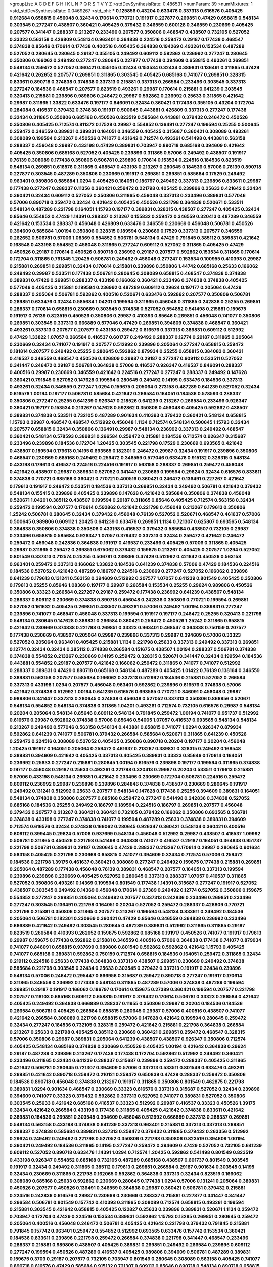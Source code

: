 >groupList:
A C D E F G H I K L
N P Q R S T V Y Z 
>stdDevSynthesisRate:
0.486531 
>numParam:
39
>numMixtures:
1
>std_stdDevSynthesisRate:
0.0469267
>std_phi:
***
0.125856 0.43204 0.633476 0.337313 0.616576 0.405425 0.912684 0.658815 0.456048 0.32434
0.170614 0.770721 0.191917 0.227877 0.269851 0.47429 0.658815 0.548134 0.303545 0.277247
0.438507 0.360421 0.405425 0.379432 0.346559 0.600128 0.346559 0.230669 0.405425 0.207577
0.341447 0.288337 0.213267 0.233496 0.207577 0.350806 0.468547 0.438507 0.732105 0.527052
0.33323 0.563158 0.426809 0.548134 0.963401 0.364838 0.224516 0.259472 0.29187 0.177438
0.468547 0.374838 0.85646 0.170614 0.177438 0.400516 0.405425 0.364838 0.194269 0.493261
0.153534 0.487289 0.527052 0.280645 0.280645 0.29187 0.355105 0.249492 0.609112 0.592862
0.236992 0.277247 0.280645 0.350806 0.166062 0.249492 0.277247 0.280645 0.227877 0.177438
0.394609 0.658815 0.493261 0.269851 0.548134 0.259472 0.527052 0.360421 0.355105 0.32434
0.153534 0.32434 0.389831 0.136491 0.311865 0.47429 0.421642 0.262652 0.207577 0.269851
0.311865 0.303545 0.405425 0.685168 0.741077 0.269851 0.328315 0.833611 0.890718 0.374838
0.374838 0.337313 0.215881 0.337313 0.266584 0.233496 0.303545 0.337313 0.277247 0.184536
0.468547 0.207577 0.823519 0.493261 0.29987 0.170614 0.215881 0.641239 0.303545 0.320413
0.215881 0.239896 0.989806 0.246472 0.29987 0.592862 0.236992 0.25633 0.311865 0.421642
0.29987 0.311865 1.33822 0.633476 0.197177 0.846091 0.32434 0.360421 0.177438 0.355105
0.43204 0.172704 0.284084 0.416537 0.379432 0.374838 0.191917 0.500645 0.443881 0.426809
0.337313 0.277247 0.177438 0.32434 0.311865 0.350806 0.685168 0.450526 0.823519 0.585684
0.443881 0.379432 0.246472 0.450526 0.350806 0.405425 0.712574 0.811372 0.17529 0.29987
0.554852 0.136491 0.277247 0.199594 0.25255 0.500645 0.259472 0.346559 0.389831 0.389831
0.164051 0.346559 0.405425 0.315687 0.360421 0.308089 0.493261 0.308089 0.199594 0.213267
0.450526 0.741077 0.421642 0.712574 0.493261 0.541498 0.443881 0.563158 0.288337 0.456048
0.29987 0.433198 0.47429 0.389831 0.703947 0.890718 0.685168 0.394609 0.421642 0.405425
0.350806 0.685168 0.527052 0.405425 0.239896 0.311865 0.57006 0.249492 0.438507 0.191917
0.76139 0.308089 0.177438 0.350806 0.506781 0.239896 0.170614 0.153534 0.224516 0.184536
0.823519 0.548134 0.269851 0.616576 0.311865 0.468547 0.433198 0.213267 0.280645 0.184536
0.57006 0.76139 0.890718 0.227877 0.303545 0.487289 0.350806 0.230669 0.191917 0.269851
0.269851 0.585684 0.17529 0.249492 0.963401 0.989806 0.585684 1.0294 0.405425 0.164051
0.186797 0.249492 0.337313 0.239896 0.833611 0.29987 0.177438 0.277247 0.288337 0.11356
0.360421 0.259472 0.221798 0.405425 0.239896 0.25633 0.421642 0.32434 0.360421 0.32434
0.609112 0.527052 0.350806 0.311865 0.456048 0.337313 0.233496 0.389831 0.577046 0.57006
0.890718 0.259472 0.32434 0.421642 0.405425 0.450526 0.221798 0.364838 0.520671 0.533511
0.548134 0.487289 0.221798 0.164051 1.15793 0.197177 0.389831 0.328315 0.438507 0.277247
0.405425 0.32434 0.85646 0.554852 0.47429 1.14391 0.288337 0.213267 0.155832 0.259472
0.346559 0.320413 0.487289 0.346559 0.421642 0.153534 0.288337 0.456048 0.426809 0.633476
0.346559 0.230669 0.456048 0.506781 0.450526 0.394609 0.585684 1.00194 0.350806 0.328315
0.189594 0.230669 0.17529 0.337313 0.207577 0.346559 0.262652 0.506781 0.57006 1.08369
0.554852 0.506781 0.548134 0.47429 0.791845 0.385112 0.389831 0.421642 0.168548 0.433198
0.554852 0.456048 0.311865 0.277247 0.609112 0.527052 0.311865 0.405425 0.47429 0.450526
0.29187 0.170614 0.450526 0.890718 0.236992 0.29187 0.207577 0.592862 0.153534 0.311865
0.170614 0.172704 0.311865 0.791845 1.20425 0.506781 0.249492 0.456048 0.277247 0.153534
0.100955 0.410393 0.29987 0.215881 0.269851 0.269851 0.32434 0.170614 0.215881 0.239896
0.350806 1.44742 0.685168 0.25633 0.166062 0.249492 0.29987 0.533511 0.177438 0.506781
0.280645 0.308089 0.658815 0.468547 0.374838 0.374838 0.389831 0.47429 0.269851 0.288337
0.433198 0.166062 0.360421 0.233496 0.374838 0.374838 0.405425 0.577046 0.405425 0.215881
0.199594 0.236992 0.487289 0.609112 0.29624 0.197177 0.205064 0.47429 0.288337 0.205064
0.506781 0.592862 0.400516 0.520671 0.633476 0.592862 0.207577 0.350806 0.506781 0.269851
0.633476 0.32434 0.585684 1.04201 0.199594 0.311865 0.456048 0.311865 0.242836 0.25255
0.269851 0.288337 0.170614 0.658815 0.230669 0.303545 0.374838 0.527052 0.554852 0.541498
0.215881 0.159675 0.191917 0.76139 0.823519 0.450526 0.350806 0.29987 0.410393 0.85646
0.269851 0.456048 0.741077 0.350806 0.269851 0.303545 0.337313 0.666889 0.577046 0.47429
0.269851 0.394609 0.374838 0.468547 0.360421 0.493261 0.337313 0.207577 0.207577 0.433198
0.259472 0.616576 0.337313 0.389831 0.609112 0.512992 0.47429 1.33822 1.07057 0.266584
0.416537 0.601737 0.249492 0.288337 0.12774 0.29187 0.311865 0.205064 0.230669 0.32434
0.741077 0.191917 0.207577 0.512992 0.239896 0.205064 0.277247 0.658815 0.259472 0.181814
0.207577 0.249492 0.25255 0.280645 0.592862 0.879934 0.25255 0.658815 0.384082 0.360421
0.416537 0.346559 0.468547 0.450526 0.426809 0.29987 0.29187 0.277247 0.609112 0.533511
0.527052 0.341447 0.246472 0.29187 0.506781 0.364838 0.57006 0.416537 0.926347 0.416537
0.846091 0.288337 0.400516 0.29987 0.230669 0.346559 0.421642 0.224516 0.277247 0.277247
0.288337 0.249492 0.147628 0.360421 0.791845 0.527052 0.147628 0.199594 0.280645 0.249492
0.14195 0.633476 0.184536 0.337313 0.493261 0.32434 0.346559 0.277247 1.0294 0.159675
0.205064 0.273158 0.487289 0.641239 0.527052 0.32434 0.616576 1.00194 0.197177 0.506781
0.585684 0.421642 0.266584 0.164051 0.184536 0.578593 0.288337 0.350806 0.277247 0.25255
0.641239 0.926347 0.218526 0.641239 0.213267 0.266584 0.233496 0.926347 0.360421 0.197177
0.153534 0.213267 0.147628 0.592862 0.350806 0.456048 0.405425 0.592862 0.438507 0.389831
0.374838 0.533511 0.732105 0.487289 0.901634 0.410393 0.379432 0.360421 0.548134 0.658815
1.15793 0.29987 0.468547 0.468547 0.512992 0.456048 1.1134 0.712574 0.548134 0.500645
1.15793 0.32434 0.207577 0.658815 0.32434 0.350806 0.136491 0.29987 0.548134 0.236992
0.337313 0.249492 0.468547 0.360421 0.548134 0.578593 0.389831 0.266584 0.259472 0.215881
0.184536 0.712574 0.926347 0.315687 0.233496 0.239896 0.184536 0.172704 1.20425 0.303545
0.221798 0.17529 0.230669 0.693565 0.421642 0.438507 0.189594 0.179613 0.14195 0.693565
0.182301 0.246472 0.29987 0.32434 0.191917 0.239896 0.350806 0.468547 0.230669 0.685168
0.249492 0.259472 0.346559 0.577046 0.633476 0.915132 0.328315 0.548134 0.433198 0.179613
0.416537 0.224516 0.224516 0.191917 0.563158 0.288337 0.269851 0.259472 0.456048 0.421642
0.438507 0.29987 0.389831 0.527052 0.341447 0.230669 0.199594 0.29624 0.32434 0.616576
0.833611 0.374838 0.770721 0.685168 0.360421 0.770721 0.400516 0.360421 0.246472 0.136491
0.227267 0.421642 0.179613 0.191917 0.246472 0.533511 0.184536 0.337313 0.269851 0.32434
0.249492 0.506781 0.421642 0.379432 0.548134 0.155415 0.239896 0.405425 0.239896 0.147628
0.421642 0.585684 0.350806 0.374838 0.456048 0.520671 1.04201 0.385112 0.438507 0.199594
0.29187 0.311865 0.85646 0.405425 0.712574 0.563158 0.32434 0.259472 0.199594 0.207577
0.170614 0.592862 0.421642 0.221798 0.456048 0.213267 0.179613 0.350806 1.25242 0.506781
0.280645 0.32434 0.379432 0.456048 0.76139 0.527052 0.520671 0.468547 0.461637 0.57006
0.500645 0.989806 0.609112 1.20425 0.641239 0.633476 0.269851 1.1134 0.721307 0.625807
0.693565 0.548134 0.364838 0.350806 0.374838 0.350806 0.433198 0.416537 0.379432 0.585684
0.438507 0.732105 0.29987 0.233496 0.658815 0.585684 0.926347 1.07057 0.379432 0.337313
0.32434 0.259472 0.421642 0.246472 0.259472 0.456048 0.242836 0.364838 0.191917 0.416537
0.233496 0.405425 0.57006 0.311865 0.405425 0.29987 0.311865 0.259472 0.269851 0.675062
0.379432 0.159675 0.213267 0.405425 0.207577 1.0294 0.527052 0.801549 0.337313 0.712574
0.25255 0.506781 0.239896 0.47429 0.512992 0.421642 0.450526 0.563158 0.963401 0.259472
0.337313 0.166062 1.33822 0.184536 0.641239 0.374838 0.57006 0.47429 0.184536 0.224516
0.184536 0.527052 0.421642 0.487289 0.186797 0.224516 0.230669 0.277247 0.527052 0.166062
0.239896 0.641239 0.179613 0.131241 0.563158 0.394609 0.512992 0.207577 1.07057 0.641239
0.801549 0.405425 0.350806 0.179613 0.25255 0.85646 1.08369 0.197177 0.29987 0.266584
0.153534 0.25255 0.29624 0.989806 0.450526 0.350806 0.33323 0.266584 0.227267 0.29187
0.259472 0.177438 0.236992 0.641239 0.438507 0.548134 0.288337 0.609112 0.230669 0.374838
0.890718 0.456048 0.242836 0.350806 0.770721 0.199594 0.269851 0.527052 0.161632 0.405425
0.269851 0.438507 0.493261 0.57006 0.249492 1.00194 0.389831 0.277247 0.239896 0.741077
0.468547 0.456048 0.337313 0.199594 0.191917 0.197177 0.246472 0.25255 0.320413 0.221798
0.548134 0.280645 0.147628 0.389831 0.266584 0.360421 0.259472 0.450526 1.25242 0.311865
0.658815 0.421642 0.230669 0.374838 0.221798 0.269851 0.33323 0.963401 0.468547 0.364838
0.750159 0.207577 0.177438 0.230669 0.438507 0.205064 0.29987 0.239896 0.337313 0.29987
0.394609 0.57006 0.33323 0.527052 0.205064 0.963401 0.405425 0.215881 1.1134 0.221798
0.25633 0.337313 0.249492 0.337313 0.269851 0.12774 0.32434 0.32434 0.385112 0.374838
0.266584 0.151675 0.438507 1.00194 0.288337 0.506781 0.374838 0.374838 0.554852 0.213267
0.230669 0.14195 0.259472 0.328315 0.520671 0.341447 0.32434 0.199594 0.184536 0.443881
0.554852 0.29187 0.207577 0.421642 0.166062 0.259472 0.311865 0.741077 0.741077 0.512992
0.288337 0.389831 0.47429 0.890718 0.685168 0.548134 0.487289 0.405425 1.01422 0.76139
0.138164 0.346559 0.389831 0.563158 0.207577 0.585684 0.166062 0.337313 0.512992 0.184536
0.215881 0.527052 0.266584 0.337313 0.433198 1.0294 0.207577 0.456048 0.963401 0.592862
0.239896 0.616576 0.374838 0.57006 0.421642 0.374838 0.512992 1.00194 0.641239 0.616576
0.693565 0.770721 0.846091 0.456048 0.29987 0.989806 0.341447 0.337313 0.280645 0.374838
0.456048 0.527052 0.337313 0.350806 0.866956 0.520671 0.548134 0.554852 0.548134 0.374838
0.311865 1.04201 0.493261 0.712574 0.732105 0.616576 0.29987 0.548134 0.20204 0.205064
0.548134 0.85646 0.609112 0.548134 0.791845 0.259472 1.00194 0.741077 0.951737 0.512992
0.616576 0.29987 0.592862 0.374838 0.57006 0.85646 0.54005 1.07057 0.416537 0.693565
0.548134 0.548134 0.213267 0.249492 0.577046 0.563158 0.548134 0.443881 0.658815 0.741077
1.0294 0.926347 0.879934 0.592862 0.641239 0.741077 0.506781 0.379432 0.266584 0.585684
0.520671 0.311865 0.641239 0.450526 0.259472 0.224516 0.308089 0.527052 0.405425 0.350806
0.890718 0.20204 0.197177 0.20204 0.456048 1.20425 0.191917 0.164051 0.205064 0.259472
0.461637 0.213267 0.389831 0.328315 0.249492 0.168548 0.389831 0.394609 0.421642 0.405425
0.337313 0.405425 0.389831 0.33323 0.85646 0.170614 0.164051 0.236992 0.25633 0.277247
0.215881 0.280645 1.00194 0.616576 0.239896 0.197177 0.199594 0.311865 0.374838 0.197177
0.456048 0.29187 0.25633 0.493261 0.221798 0.320413 0.29987 0.20204 0.533511 0.179613
0.215881 0.57006 0.433198 0.548134 0.269851 0.421642 0.233496 0.230669 0.172704 0.506781
0.224516 0.259472 0.609112 0.236992 0.29987 0.239896 0.239896 0.284846 0.374838 0.438507
0.230669 0.280645 0.191917 0.249492 0.131241 0.512992 0.25633 0.207577 0.548134 0.147628
0.177438 0.25255 0.394609 0.389831 0.164051 0.548134 0.374838 0.350806 0.207577 0.685168
0.259472 0.277247 0.541498 0.242836 0.374838 0.527052 0.685168 0.184536 0.25255 0.249492
0.186797 0.189594 0.224516 0.186797 0.269851 0.207577 0.456048 0.379432 0.207577 0.213267
0.360421 0.360421 0.732105 0.379432 0.166062 0.350806 0.693565 0.506781 0.374838 0.433198
0.277247 0.374838 0.741077 0.199594 0.487289 0.25633 0.374838 0.389831 0.394609 0.712574
0.616576 0.32434 0.374838 0.166062 0.280645 0.926347 0.360421 0.548134 0.360421 0.400516
0.609112 0.399445 0.29624 0.57006 0.937699 0.548134 0.456048 0.512992 0.29987 0.438507
0.416537 1.09992 0.506781 0.311865 0.450526 0.221798 0.541498 0.364838 0.741077 0.416537
0.29187 0.164051 0.364838 0.951737 0.221798 0.506781 0.389831 0.29187 0.280645 0.47429
0.288337 0.213267 0.170614 0.29987 0.280645 0.901634 0.563158 0.405425 0.221798 0.230669
0.658815 0.741077 0.394609 0.32434 0.712574 0.57006 0.259472 0.184536 0.221798 1.39175
0.461637 0.360421 0.308089 0.277247 0.249492 0.159675 0.177438 0.215881 0.269851 0.205064
0.487289 0.177438 0.456048 0.76139 0.389831 0.468547 0.207577 0.164051 0.337313 0.199594
0.239896 0.239896 0.230669 0.405425 0.527052 0.280645 0.337313 0.288337 1.07057 0.416537
0.311865 0.527052 0.350806 0.493261 0.14369 0.199594 0.801549 0.177438 1.14391 0.315687
0.277247 0.191917 0.527052 0.438507 0.303545 0.249492 0.14369 0.456048 0.170614 0.27389
0.249492 0.12774 0.527052 0.350806 0.159675 0.554852 0.277247 0.269851 0.205064 0.249492
0.207577 0.337313 0.242836 0.233496 0.269851 0.233496 0.277247 0.303545 0.136491 0.221798
0.164051 0.20204 0.527052 0.259472 0.288337 0.426809 0.770721 0.221798 0.215881 0.350806
0.311865 0.207577 0.213267 0.199594 0.548134 0.833611 0.249492 0.184536 0.205064 0.506781
0.182301 0.230669 0.360421 0.47429 0.85646 0.346559 0.364838 0.236992 0.233496 0.666889
0.421642 0.249492 0.303545 0.280645 0.487289 0.389831 0.512992 0.311865 0.311865 0.29187
0.823519 0.266584 0.410393 0.262652 0.159675 0.592862 0.685168 0.191917 0.450526 0.741077
0.191917 0.179613 0.29987 0.159675 0.177438 0.592862 0.215881 0.346559 0.400516 0.57006
0.364838 0.177438 0.741077 0.879934 0.741077 0.846091 0.658815 0.937699 0.989806 0.801549
0.592862 0.592862 0.421642 1.15793 0.405425 0.741077 0.685168 0.389831 0.592862 0.750159
0.712574 0.658815 0.184536 0.164051 0.259472 0.311865 0.32434 0.219112 0.224516 0.25633
0.177438 0.364838 0.337313 0.438507 0.269851 0.230669 0.249492 0.374838 0.585684 0.221798
0.303545 0.32434 0.25633 0.303545 0.379432 0.337313 0.191917 0.32434 0.239896 0.548134
0.57006 0.246472 0.295447 0.866956 0.315687 0.259472 0.890718 0.277247 0.191917 0.170614
0.311865 0.346559 0.236992 0.177438 0.548134 0.311865 0.487289 0.57006 0.374838 0.487289
0.199594 0.269851 0.29187 0.191917 0.166062 0.186797 0.170614 0.159675 0.27389 0.360421
0.199594 0.207577 0.221798 0.207577 0.118103 0.685168 0.609112 0.658815 0.191917 0.379432
0.170614 0.506781 0.33323 0.266584 0.421642 0.405425 0.249492 0.364838 0.666889 0.288337
0.11955 0.350806 0.29987 0.20204 0.184536 0.184536 0.266584 0.506781 0.405425 0.266584
0.658815 0.280645 0.29987 0.57006 0.400516 0.438507 0.741077 0.421642 0.266584 0.308089
0.221798 0.658815 0.57006 0.147628 0.421642 0.199594 0.280645 0.259472 0.32434 0.277247
0.184536 0.732105 0.328315 0.259472 0.421642 0.215881 0.221798 0.364838 0.266584 0.213267
0.25633 0.221798 0.405425 0.385112 0.230669 0.360421 0.269851 0.259472 0.468547 0.328315
0.57006 0.350806 0.29987 0.389831 0.205064 0.641239 0.438507 0.438507 0.926347 0.350806
0.712574 0.405425 0.548134 0.685168 0.374838 0.230669 0.450526 0.405425 1.00194 0.421642
0.364838 0.29624 0.29187 0.487289 0.239896 0.213267 0.177438 0.177438 0.172704 0.592862
0.512992 0.249492 0.360421 0.233496 0.311865 0.32434 0.641239 0.288337 0.315687 0.239896
0.259472 0.288337 0.405425 0.311865 0.421642 0.506781 0.280645 0.721307 0.394609 0.57006
0.337313 0.533511 0.801549 0.633476 0.493261 0.269851 0.421642 0.890718 0.259472 0.210121
0.259472 0.650839 0.47429 0.288337 0.259472 0.350806 0.184536 0.890718 0.456048 0.374838
0.213267 0.191917 0.311865 0.350806 0.801549 0.462875 0.221798 0.389831 1.0294 0.901634
0.468547 0.230669 0.33323 0.616576 0.337313 0.315687 0.527052 0.32434 0.239896 0.394609
0.741077 0.33323 0.379432 0.592862 0.337313 0.527052 0.741077 0.389831 0.527052 0.350806
0.303545 0.25633 0.421642 0.685168 0.416537 0.33323 0.512992 0.29987 0.416537 0.33323
0.450526 1.39175 0.32434 0.421642 0.266584 0.433198 0.177438 0.311865 0.405425 0.421642
0.374838 0.833611 0.421642 0.389831 0.184536 0.269851 0.303545 0.394609 0.456048 0.512992
0.666889 0.337313 0.288337 0.269851 0.548134 0.563158 0.433198 0.374838 0.641239 0.337313
0.963401 0.215881 0.337313 0.337313 0.269851 0.288337 0.374838 0.585684 0.389831 0.337313
0.259472 0.379432 0.311865 0.379432 0.263356 0.512992 0.29624 0.249492 0.249492 0.221798
0.527052 0.350806 0.221798 0.350806 0.823519 0.394609 1.00194 0.360421 0.249492 0.184536
0.311865 0.14195 0.277247 0.259472 0.394609 0.47429 0.527052 0.732105 0.641239 0.609112
0.527052 0.890718 0.633476 1.14391 1.0294 0.712574 1.20425 0.592862 0.541498 0.801549
0.823519 0.433198 0.926347 0.554852 0.685168 0.732105 0.487289 0.685168 0.438507 0.601737
0.801549 0.303545 0.191917 0.32434 0.249492 0.311865 0.385112 0.179613 0.269851 0.266584
0.29187 0.901634 0.303545 0.14195 0.32434 0.230669 0.311865 0.221798 0.162065 0.592862
0.364838 0.337313 0.32434 0.823519 0.166062 0.308089 0.685168 0.25633 0.592862 0.230669
0.280645 0.177438 1.0294 0.57006 0.131241 0.205064 0.389831 0.450526 0.207577 0.450526
0.136491 0.346559 0.364838 0.29987 0.360421 0.506781 0.379432 0.215881 0.224516 0.242836
0.616576 0.29987 0.230669 0.230669 0.288337 0.215881 0.227877 0.341447 0.341447 0.266584
0.506781 0.801549 0.157742 0.410393 0.311865 0.308089 0.712574 0.658815 0.493261 0.199594
0.215881 0.303545 0.421642 0.658815 0.405425 0.122827 0.25633 0.239896 0.389831 0.520671
1.1134 0.259472 0.703947 0.172704 0.47429 0.224516 0.153534 0.389831 0.592862 1.15793
0.13285 0.269851 0.280645 0.259472 0.205064 0.400516 0.456048 0.246472 0.506781 0.405425
0.421642 0.221798 0.379432 0.791845 0.215881 0.791845 0.157742 0.963401 0.259472 0.554852
0.512992 0.693565 0.633476 0.157742 0.153534 0.360421 0.184536 0.833611 0.239896 0.221798
0.259472 0.266584 0.374838 0.221798 0.341447 0.468547 0.233496 0.288337 0.215881 0.989806
0.438507 0.405425 0.389831 0.269851 0.249492 0.266584 0.239896 0.609112 0.277247 0.199594
0.450526 0.487289 0.416537 0.405425 0.989806 0.394609 0.506781 0.487289 0.389831 0.159675
0.3703 0.29187 0.207577 0.732105 0.703947 0.801549 0.280645 0.308089 0.563158 0.405425
0.741077 0.890718 0.616576 0.47429 0.585684 0.915132 0.721307 0.609112 0.85646 0.890718
0.548134 0.890718 0.658815 0.346559 0.350806 0.658815 0.801549 0.548134 0.405425 0.405425
0.438507 0.520671 0.57006 0.548134 0.926347 0.506781 0.890718 0.280645 0.741077 0.159675
0.213267 0.703947 0.791845 0.242836 0.350806 0.236992 0.350806 0.346559 0.915132 1.04201
0.600128 0.450526 0.533511 0.389831 0.47429 0.221798 0.239896 0.791845 0.172704 0.269851
0.249492 0.170614 0.269851 0.450526 0.506781 0.666889 0.337313 0.487289 0.288337 0.374838
0.533511 0.239896 0.468547 0.506781 0.658815 0.433198 0.438507 0.801549 0.364838 1.05761
0.487289 0.205064 0.259472 0.199594 0.221798 0.259472 0.389831 0.85646 0.823519 0.487289
0.346559 0.76139 0.616576 0.421642 0.693565 0.520671 0.592862 0.554852 0.770721 0.186797
0.288337 0.389831 0.506781 0.410393 0.438507 0.732105 0.833611 0.866956 0.666889 0.770721
0.712574 0.32434 0.433198 0.616576 0.405425 0.890718 0.421642 0.548134 0.548134 0.548134
0.616576 0.47429 0.487289 0.280645 0.346559 0.379432 0.227877 0.280645 0.249492 0.389831
0.29987 0.280645 0.685168 0.468547 0.487289 0.374838 0.405425 0.239896 0.421642 0.533511
0.548134 0.394609 0.364838 0.405425 0.416537 0.426809 0.456048 0.732105 0.685168 0.426809
0.506781 0.791845 0.259472 0.199594 0.346559 0.194269 0.500645 0.456048 0.269851 0.207577
0.32434 0.280645 0.468547 0.364838 0.527052 0.182301 0.337313 0.230669 0.926347 0.29987
0.191917 1.0294 0.833611 0.389831 0.468547 0.585684 0.421642 0.685168 0.712574 1.44742
0.890718 0.823519 1.30252 0.76139 0.76139 0.57006 0.801549 0.456048 0.592862 0.33323
0.499306 0.360421 0.350806 0.712574 1.07057 0.236992 0.184536 0.280645 0.303545 0.288337
0.224516 0.236992 0.159675 0.221798 0.266584 0.213267 1.00194 0.833611 0.164051 0.280645
0.269851 0.360421 0.233496 0.199594 0.239896 0.311865 0.47429 0.337313 0.230669 0.303545
0.658815 0.177438 0.311865 0.741077 0.213267 0.33323 0.25255 0.215881 0.233496 0.288337
0.364838 0.184536 0.468547 0.249492 0.350806 0.177438 0.658815 0.405425 0.461637 0.266584
0.170614 0.207577 0.213267 0.236992 0.456048 0.239896 0.450526 0.506781 0.616576 0.277247
0.364838 0.416537 0.585684 0.145841 0.277247 0.246472 0.693565 0.32434 0.239896 0.249492
0.438507 0.177438 0.937699 0.269851 0.29187 0.280645 0.159675 0.230669 0.641239 0.666889
0.585684 0.554852 0.741077 0.641239 0.548134 0.901634 0.658815 0.685168 0.741077 0.890718
0.350806 0.866956 0.468547 0.641239 0.666889 0.592862 0.548134 0.506781 0.315687 0.405425
0.280645 0.205064 0.989806 0.833611 0.394609 0.85646 0.658815 0.616576 0.438507 0.385112
0.468547 0.360421 0.346559 0.461637 0.433198 0.633476 0.732105 0.693565 0.85646 0.194269
0.989806 0.685168 0.311865 0.658815 0.32434 0.239896 0.224516 0.360421 0.416537 0.548134
0.239896 0.269851 0.468547 0.600128 0.609112 0.823519 0.616576 0.85646 0.666889 0.633476
0.520671 0.400516 0.585684 0.633476 0.823519 1.08369 0.703947 0.533511 0.364838 0.288337
0.308089 0.389831 0.951737 0.421642 0.29987 0.360421 0.259472 0.239896 0.230669 0.520671
0.266584 0.239896 0.350806 1.28675 0.438507 0.199594 0.239896 0.315687 0.76139 0.427954
0.633476 0.400516 0.184536 0.394609 0.221798 0.213267 0.394609 0.29987 0.33323 0.405425
0.259472 0.438507 0.308089 0.379432 0.151675 0.170614 0.131241 0.177438 0.405425 0.215881
0.389831 0.239896 0.468547 0.29987 0.337313 0.259472 0.389831 0.249492 0.303545 0.426809
0.230669 0.118103 0.866956 0.658815 0.577046 0.205064 0.186797 0.609112 0.107871 0.207577
0.191917 0.159675 0.207577 0.712574 0.350806 0.303545 0.288337 0.426809 0.199594 0.520671
0.364838 0.346559 0.311865 0.385112 0.438507 0.493261 0.259472 0.389831 0.506781 0.527052
0.438507 0.364838 0.379432 0.266584 0.233496 0.288337 0.288337 0.311865 0.177438 0.147628
0.288337 0.266584 0.149438 0.374838 0.487289 0.262652 0.262652 0.25255 0.230669 0.989806
0.207577 0.801549 0.166062 0.527052 0.191917 0.57006 0.249492 0.641239 0.609112 0.658815
0.288337 0.249492 0.177438 0.259472 0.374838 0.29987 0.280645 0.191917 0.374838 0.215881
0.151675 0.29187 0.364838 0.280645 0.227877 0.138164 0.421642 0.421642 0.147628 0.405425
0.177438 1.0294 0.233496 0.337313 0.311865 0.118103 0.14369 0.303545 0.277247 1.0294
0.389831 0.350806 0.100955 0.374838 0.32434 0.57006 0.394609 0.181814 0.374838 0.421642
0.207577 0.374838 0.25255 0.456048 0.554852 0.215881 0.527052 0.218526 0.487289 0.186797
0.527052 0.468547 0.633476 0.405425 0.182301 0.242836 0.421642 0.527052 0.487289 0.487289
0.239896 0.438507 0.170614 0.410393 0.159675 0.487289 0.184536 0.177438 0.153534 0.230669
0.239896 0.194269 0.153534 0.350806 0.29987 0.230669 0.288337 0.468547 0.315687 0.394609
0.609112 1.00194 0.394609 0.337313 0.527052 0.527052 0.239896 0.374838 0.493261 0.374838
0.616576 0.47429 0.360421 0.29187 0.337313 0.29987 0.346559 0.823519 1.04201 0.592862
0.685168 0.85646 0.527052 0.633476 0.915132 0.616576 0.750159 0.641239 0.493261 0.658815
0.303545 0.703947 0.389831 0.527052 0.215881 0.384082 0.685168 0.456048 0.76139 0.421642
0.438507 0.666889 0.389831 0.512992 0.438507 0.450526 0.315687 0.249492 0.360421 0.989806
0.242836 0.527052 0.456048 0.577046 0.616576 0.450526 0.456048 0.487289 0.901634 0.410393
0.506781 0.379432 0.221798 0.288337 0.329195 0.374838 0.360421 0.554852 0.320413 0.269851
0.207577 0.280645 0.186797 0.249492 0.823519 0.658815 1.12704 0.311865 0.389831 0.926347
0.394609 0.712574 1.09992 0.360421 0.389831 0.989806 0.963401 0.374838 0.633476 0.14369
0.213267 0.421642 0.421642 0.554852 0.394609 0.468547 0.527052 0.57006 0.676873 0.151675
0.288337 0.360421 0.487289 0.732105 0.47429 0.389831 0.468547 0.493261 0.421642 0.421642
0.379432 0.230669 0.592862 0.230669 0.346559 0.389831 0.170614 0.33323 0.246472 0.161632
0.27389 0.641239 0.364838 0.416537 0.394609 0.116673 0.712574 0.259472 0.194269 0.181814
0.416537 0.239896 0.218526 0.29987 0.780166 0.421642 0.592862 0.47429 0.184536 0.29987
0.131241 0.374838 0.592862 0.616576 0.512992 0.506781 0.221798 0.732105 0.191917 0.926347
0.616576 0.890718 0.320413 0.303545 0.374838 0.277247 0.280645 0.224516 0.29624 0.456048
0.693565 0.197177 0.184536 0.315687 0.512992 0.823519 0.548134 0.189594 0.207577 0.20204
0.205064 0.230669 0.633476 0.374838 0.221798 0.14195 0.280645 0.328315 0.20204 0.186797
0.191917 0.249492 0.456048 0.284846 0.468547 0.350806 0.230669 0.159675 0.341447 0.658815
0.337313 0.421642 0.191917 0.384082 0.33323 0.215881 0.493261 0.374838 0.438507 0.186797
0.172704 0.221798 0.277247 0.337313 0.379432 0.207577 0.443881 0.421642 0.337313 0.273158
0.269851 0.311865 0.230669 0.230669 0.239896 0.221798 0.741077 0.410393 0.703947 1.25242
0.989806 0.675062 0.741077 0.823519 1.46516 0.915132 0.741077 0.609112 0.741077 0.438507
0.585684 0.364838 0.823519 0.592862 0.548134 0.963401 0.179613 0.269851 0.177438 0.374838
0.337313 0.288337 0.277247 0.421642 0.273158 0.548134 0.215881 0.249492 0.400516 0.33323
0.224516 0.527052 0.280645 0.259472 0.741077 0.311865 0.288337 0.405425 0.405425 0.288337
0.823519 0.416537 0.337313 0.337313 0.224516 0.269851 0.230669 0.233496 0.191917 0.541498
0.712574 0.364838 0.32434 0.712574 0.360421 0.609112 0.791845 0.199594 0.191917 0.182301
0.389831 0.311865 0.989806 0.215881 0.277247 0.616576 0.157742 0.199594 0.29624 0.438507
0.548134 0.17529 0.138164 0.421642 0.12134 0.280645 0.277247 0.346559 0.890718 0.32434
0.438507 0.233496 0.389831 0.303545 0.277247 0.207577 0.374838 0.13285 0.712574 0.269851
0.239896 0.280645 0.230669 0.311865 0.29987 0.166062 0.249492 0.249492 0.512992 0.320413
0.438507 0.288337 0.33323 0.374838 0.320413 0.266584 0.487289 0.346559 0.890718 0.269851
0.25633 0.249492 0.512992 0.410393 0.184536 0.433198 0.288337 0.259472 0.506781 0.676873
0.364838 0.456048 0.658815 0.506781 0.791845 0.926347 0.732105 0.741077 0.989806 0.963401
0.609112 0.85646 0.85646 0.438507 0.32434 0.280645 0.801549 0.658815 0.616576 0.249492
0.215881 0.25633 0.33323 0.266584 0.438507 0.191917 0.527052 0.249492 0.147628 0.658815
0.215881 0.177438 0.633476 0.239896 0.288337 0.29987 0.197177 1.73968 0.166062 0.266584
0.350806 0.500645 0.230669 0.230669 0.230669 0.456048 0.468547 0.32434 0.421642 0.153534
0.277247 0.438507 0.712574 0.249492 0.506781 0.27389 0.29987 0.166062 0.311865 0.33323
0.937699 0.159675 0.242836 0.487289 0.215881 0.151675 0.303545 0.416537 0.512992 0.374838
0.337313 0.205064 0.76139 0.207577 0.177438 0.277247 0.25633 0.191917 0.230669 0.3703
0.311865 0.29187 0.405425 0.741077 0.658815 0.277247 0.166062 0.191917 0.416537 0.199594
0.616576 0.866956 0.487289 0.493261 0.641239 0.33323 0.29987 0.741077 0.493261 1.0294
1.0294 0.609112 0.548134 0.29987 0.468547 0.641239 0.389831 0.311865 0.592862 0.585684
0.273158 0.213267 0.468547 0.355105 0.527052 0.548134 0.609112 0.633476 0.563158 0.421642
0.374838 0.288337 0.350806 0.32434 0.191917 0.303545 0.215881 0.25255 0.337313 0.269851
0.364838 0.259472 0.369309 0.456048 0.658815 0.57006 0.541498 0.926347 0.633476 0.548134
0.676873 0.712574 0.379432 0.421642 0.249492 0.311865 0.207577 0.433198 0.249492 0.205064
0.512992 0.221798 0.29987 0.266584 0.277247 0.233496 0.221798 0.506781 0.32434 0.32434
0.364838 0.224516 0.563158 0.379432 0.230669 0.389831 0.337313 0.405425 0.641239 0.29987
0.527052 0.32434 0.288337 0.360421 0.199594 0.426809 0.230669 0.350806 0.337313 0.527052
0.585684 0.32434 0.666889 0.350806 0.246472 0.32434 0.360421 0.527052 0.456048 0.249492
1.54657 0.259472 0.32434 0.259472 0.205064 0.609112 0.311865 0.456048 0.221798 0.405425
0.266584 0.57006 0.527052 0.456048 0.164051 0.405425 0.199594 0.166062 0.207577 0.280645
0.360421 0.328315 0.179613 0.227877 0.389831 0.487289 0.456048 0.416537 0.177438 0.224516
0.421642 0.76139 0.548134 0.890718 0.266584 0.592862 0.770721 0.147628 0.685168 0.616576
0.153534 0.468547 0.277247 0.213267 0.199594 0.269851 0.33323 0.346559 0.308089 0.197177
0.12774 0.277247 1.1134 0.25633 0.236992 0.221798 0.374838 0.685168 0.438507 0.242836
0.159675 0.975207 1.15793 0.548134 0.259472 0.25255 0.215881 0.421642 0.239896 0.269851
0.221798 0.527052 0.259472 0.360421 0.191917 0.191917 0.266584 0.269851 0.356058 0.184536
0.205064 0.29187 0.277247 0.356058 0.609112 1.15793 0.801549 0.233496 0.47429 0.520671
0.438507 0.394609 0.191917 0.421642 0.205064 0.249492 0.342363 0.259472 0.189086 0.207577
0.541498 0.780166 0.308089 0.166062 0.29187 0.170614 0.177438 0.438507 0.32434 0.592862
0.901634 0.658815 0.280645 0.385112 0.548134 0.633476 0.741077 0.389831 0.364838 0.360421
0.379432 1.07057 0.823519 0.926347 0.374838 0.616576 0.563158 0.658815 0.311865 0.527052
0.25255 0.233496 0.284846 0.280645 0.166062 0.29987 0.527052 0.213267 0.161632 0.456048
1.08369 0.25255 0.259472 0.280645 0.534942 0.616576 0.989806 0.277247 0.770721 0.389831
0.159675 0.280645 0.320413 0.29187 0.468547 0.360421 0.288337 0.791845 0.520671 0.421642
0.184536 0.249492 0.364838 0.890718 0.350806 0.625807 0.450526 0.57006 0.676873 0.506781
0.47429 0.493261 0.548134 0.3703 0.394609 0.641239 0.456048 0.242836 0.242836 0.29187
0.29187 0.633476 0.328315 0.85646 0.379432 0.890718 0.585684 0.641239 0.85646 0.456048
0.666889 1.00194 0.506781 0.394609 0.493261 0.633476 0.227267 0.616576 0.989806 0.926347
0.421642 0.337313 0.410393 0.658815 0.554852 0.791845 0.833611 0.379432 0.890718 0.693565
0.47429 0.866956 0.770721 0.658815 0.427954 0.284846 0.159675 0.205064 0.239896 0.364838
0.592862 0.506781 0.527052 0.405425 0.295447 0.633476 0.633476 0.337313 0.303545 0.456048
0.29187 0.280645 0.215881 0.400516 0.438507 0.249492 0.438507 0.374838 0.563158 0.32434
0.215881 0.230669 1.12704 0.468547 0.609112 0.527052 0.405425 1.1134 0.506781 0.456048
0.493261 0.548134 0.480102 0.199594 0.394609 0.493261 0.374838 0.303545 0.205064 0.311865
0.364838 0.374838 0.364838 0.374838 0.224516 0.548134 0.433198 0.191917 0.277247 0.164051
0.205064 0.487289 0.269851 0.450526 0.350806 0.443881 0.311865 0.303545 1.07057 0.732105
0.328315 0.421642 0.215881 0.337313 0.149438 0.12774 0.159675 0.411494 0.259472 0.394609
0.280645 0.341447 0.236358 0.259472 0.10628 0.770721 0.29987 0.405425 0.609112 0.259472
0.277247 0.32434 0.346559 0.405425 0.563158 0.405425 0.374838 0.926347 0.438507 0.456048
0.616576 0.233496 0.506781 0.207577 0.29987 0.625807 0.230669 0.262652 0.259472 0.374838
0.750159 0.221798 0.194269 0.25633 0.609112 0.57006 0.421642 0.194269 0.177438 0.374838
0.288337 0.364838 0.379432 0.433198 0.450526 0.57006 0.320413 0.186797 0.741077 0.269851
0.277247 0.364838 0.433198 0.527052 0.506781 0.487289 0.456048 0.259472 0.288337 0.189594
0.207577 0.29187 0.239896 0.242836 0.239896 0.32434 0.215881 0.308089 0.207577 0.259472
0.379432 0.145841 0.205064 0.25633 0.527052 0.890718 0.364838 0.259472 0.685168 0.592862
0.548134 0.468547 0.189594 0.433198 0.426809 0.288337 0.221798 0.29987 0.215881 0.438507
0.685168 0.364838 0.616576 0.421642 0.288337 0.288337 0.25255 0.184536 0.230669 0.337313
0.389831 0.155415 0.641239 0.609112 0.320413 0.405425 0.433198 0.221798 0.29987 0.311865
0.199594 0.166062 0.230669 0.224516 0.410393 0.288337 0.360421 0.350806 0.249492 0.164051
0.27389 0.191917 0.170614 0.360421 0.236992 0.29187 0.215881 0.416537 0.116673 0.184536
0.249492 0.259472 0.280645 0.360421 0.215881 0.389831 0.520671 0.277247 0.374838 0.360421
0.493261 0.186797 0.136491 0.288337 0.239896 0.269851 0.259472 0.360421 0.410393 0.116673
0.20204 0.633476 0.350806 0.426809 0.527052 0.374838 0.833611 0.741077 0.641239 0.364838
0.360421 0.85646 0.676873 0.926347 0.741077 0.533511 0.963401 0.273158 0.221798 0.239896
0.25633 0.184536 0.450526 0.770721 0.741077 0.554852 0.585684 0.633476 0.468547 0.685168
0.374838 0.182301 0.205064 0.177438 0.288337 0.191917 0.197177 0.230669 0.350806 0.269851
0.29987 0.456048 0.438507 0.315687 0.823519 0.379432 0.266584 0.527052 0.823519 0.658815
0.364838 0.207577 0.770721 0.585684 0.712574 0.410393 0.741077 0.685168 0.548134 0.585684
0.456048 0.468547 0.47429 0.269851 0.33323 0.303545 0.205064 0.189594 0.468547 0.394609
0.379432 0.249492 0.215881 0.468547 0.405425 0.438507 0.280645 0.443881 0.350806 0.456048
0.32434 0.170614 0.186797 0.303545 0.207577 0.405425 0.541498 0.585684 0.364838 0.197177
0.288337 0.394609 0.25633 0.315687 0.389831 0.355105 0.262652 0.249492 0.389831 0.410393
0.468547 0.364838 0.385112 0.280645 0.230669 0.47429 0.389831 0.592862 0.394609 0.374838
0.221798 0.29987 0.389831 0.374838 0.308089 0.277247 0.29987 0.29987 0.249492 0.315687
0.633476 0.563158 0.364838 0.239896 0.303545 0.179613 0.147628 0.389831 0.394609 0.468547
0.421642 0.25255 0.506781 0.456048 0.32434 0.32434 0.242836 0.389831 1.20425 1.20425
0.616576 0.548134 0.191917 0.269851 0.405425 0.199594 0.315687 0.262652 0.389831 0.421642
0.405425 0.601737 0.215881 0.29624 0.685168 0.400516 0.197177 1.07057 0.433198 0.47429
0.625807 0.609112 0.85646 0.750159 0.443881 0.712574 0.239896 0.230669 0.360421 0.633476
0.239896 0.450526 0.512992 0.421642 1.00194 0.685168 0.609112 0.616576 0.468547 0.57006
0.506781 0.506781 0.47429 0.410393 0.379432 0.213267 0.360421 0.548134 1.1134 1.26777
0.527052 0.47429 0.520671 0.242836 0.548134 0.57006 0.350806 0.346559 0.493261 0.32434
0.741077 0.269851 0.29624 0.213267 0.741077 0.963401 0.421642 0.177438 0.527052 0.161632
0.29624 0.25255 0.890718 0.506781 0.199594 0.199594 0.205064 0.29987 1.1134 0.221798
0.259472 0.541498 0.337313 0.259472 0.963401 0.20204 0.205064 0.242836 0.131241 0.400516
0.616576 0.506781 0.14369 0.221798 0.213267 0.374838 0.159675 0.199594 0.277247 0.269851
0.221798 0.199594 0.280645 0.685168 0.207577 0.29987 0.168548 0.527052 0.172704 0.277247
0.207577 0.548134 0.712574 0.389831 0.218526 0.288337 0.341447 0.311865 0.249492 0.230669
0.303545 0.3703 0.712574 0.303545 0.374838 0.315687 0.311865 0.379432 0.963401 0.770721
0.563158 0.207577 0.32434 0.374838 0.303545 0.533511 0.609112 0.360421 0.288337 0.25255
0.346559 0.633476 0.227877 0.328315 0.199594 0.389831 0.405425 0.493261 0.288337 0.450526
0.548134 0.456048 0.369309 0.32434 0.207577 0.693565 0.32434 0.153534 0.239896 0.191917
0.239896 0.197177 0.421642 0.221798 0.633476 0.374838 0.172704 0.269851 0.47429 0.468547
0.374838 0.288337 0.155415 0.153534 0.249492 0.184536 0.346559 0.153534 0.179613 0.548134
0.266584 0.157742 0.29987 0.416537 0.421642 0.320413 0.350806 0.277247 0.239896 0.147628
0.616576 0.29987 0.230669 0.189594 0.277247 0.179613 0.308089 0.915132 0.890718 0.166062
0.184536 0.350806 1.00194 0.750159 0.29987 0.421642 0.337313 0.29187 0.184536 0.29987
0.712574 0.149438 0.616576 0.315687 0.527052 0.202582 0.233496 0.311865 0.277247 0.266584
0.506781 0.394609 0.487289 0.47429 0.721307 0.616576 0.450526 0.548134 0.315687 0.32434
0.400516 0.379432 0.57006 0.311865 0.685168 0.76139 0.76139 0.823519 0.741077 1.50531
1.18967 0.926347 0.577046 0.823519 0.433198 0.554852 0.421642 0.207577 0.215881 0.266584
0.29987 0.438507 0.548134 0.350806 0.29187 0.227877 0.153534 0.311865 0.280645 0.676873
0.29987 0.374838 0.29987 0.227877 0.249492 0.277247 0.239896 0.246472 0.205064 0.693565
0.230669 0.337313 0.433198 0.311865 0.233496 0.493261 0.266584 0.487289 0.311865 0.29187
0.249492 0.221798 0.616576 0.166062 0.658815 0.438507 0.770721 0.641239 0.585684 0.421642
0.609112 0.259472 0.320413 0.266584 0.438507 0.157742 0.207577 0.374838 0.585684 0.400516
0.770721 0.118103 0.693565 0.277247 0.541498 0.703947 0.29987 0.191917 0.280645 0.191917
0.277247 0.239896 0.277247 0.159675 0.405425 0.277247 0.624133 0.170614 0.374838 0.468547
0.277247 0.438507 0.405425 0.609112 0.548134 1.15793 0.262652 0.14195 0.527052 0.416537
0.213267 0.989806 0.179613 0.421642 0.230669 0.207577 0.548134 0.468547 0.157742 0.207577
0.230669 0.166062 0.136491 0.213267 0.468547 0.374838 0.147628 0.159675 0.468547 0.249492
0.215881 0.658815 0.277247 0.166062 0.213267 0.199594 0.172704 0.311865 0.259472 0.288337
0.213267 0.269851 0.350806 0.328315 0.33323 0.230669 0.512992 0.658815 0.585684 0.157742
0.215881 0.394609 0.29987 0.277247 0.337313 0.405425 0.609112 0.249492 0.32434 0.833611
0.136491 0.364838 0.239896 0.468547 0.311865 0.184536 0.246472 0.29987 0.616576 0.443881
0.288337 0.239896 0.213267 0.236992 1.07057 0.85646 0.320413 0.337313 0.433198 0.438507
0.246472 0.219112 0.273158 0.320413 0.633476 0.658815 0.741077 0.12774 0.320413 0.658815
0.57006 0.346559 0.712574 0.379432 0.32434 0.533511 0.337313 0.259472 0.346559 0.29187
0.189594 0.199594 0.239896 0.712574 0.641239 0.389831 0.712574 0.277247 0.512992 0.122827
0.438507 0.416537 0.207577 0.506781 0.207577 0.136491 0.207577 0.197177 0.548134 0.416537
0.199594 0.288337 0.506781 1.08369 0.29987 0.379432 0.191917 1.1134 0.288337 0.374838
0.269851 0.14369 0.487289 0.159675 0.311865 0.633476 0.32434 0.405425 0.199594 0.346559
0.239896 0.25633 0.179613 0.277247 0.186797 0.337313 0.269851 0.410393 0.57006 0.410393
0.493261 0.468547 0.833611 0.394609 1.00194 0.259472 0.303545 0.249492 1.00194 0.284846
0.32434 0.230669 0.389831 0.633476 0.213267 0.221798 0.25255 0.246472 0.288337 0.676873
0.433198 0.224516 0.311865 0.207577 0.585684 0.685168 0.450526 0.506781 0.374838 0.527052
0.741077 0.311865 0.170614 0.585684 0.25633 0.438507 0.277247 0.350806 0.548134 0.823519
0.288337 0.205064 0.438507 0.249492 0.205064 0.172704 0.770721 0.280645 0.506781 0.230669
0.145841 0.205064 0.29187 0.207577 0.360421 0.230669 0.147628 0.138164 0.346559 0.239896
0.405425 0.450526 1.00194 0.389831 0.527052 0.493261 0.487289 1.01694 0.951737 0.389831
0.487289 0.315687 0.25255 0.227877 0.230669 0.184536 0.213267 0.311865 0.379432 0.578593
0.585684 0.506781 0.450526 0.184536 0.199594 0.29187 0.191917 0.177438 0.585684 0.416537
0.17529 0.224516 0.308089 0.239896 0.379432 0.468547 0.210121 0.823519 0.277247 0.438507
0.421642 0.47429 0.609112 0.563158 0.311865 0.350806 0.159675 0.963401 0.410393 0.13285
0.259472 0.389831 0.666889 0.676873 0.29187 0.379432 0.456048 0.249492 0.456048 0.207577
0.32434 0.262652 0.184536 0.242836 0.277247 0.168097 0.616576 0.303545 0.315687 0.328315
0.277247 0.527052 0.405425 0.641239 0.616576 0.493261 0.703947 0.47429 0.963401 0.416537
1.14391 0.633476 0.405425 0.712574 0.315687 0.269851 0.159675 0.288337 0.29624 0.259472
0.456048 0.215881 0.191917 0.179613 0.147628 0.350806 0.179613 0.213267 0.230669 0.487289
0.592862 0.337313 0.159675 0.487289 0.374838 0.29187 0.230669 0.563158 0.259472 0.191917
0.197177 0.131241 0.168548 0.337313 0.170614 1.1134 0.159675 0.616576 0.541498 0.157742
0.389831 0.280645 0.364838 0.33323 0.189594 0.199594 0.374838 0.416537 0.791845 0.219112
0.32434 0.249492 0.233496 0.207577 0.364838 0.29987 0.224516 0.122827 0.303545 0.685168
0.592862 0.337313 0.159675 0.239896 0.712574 0.207577 0.159675 0.230669 0.213267 0.337313
0.866956 0.658815 0.658815 0.541498 0.360421 0.416537 0.239896 0.311865 0.164051 0.230669
0.284846 0.199594 0.207577 0.616576 0.341447 0.641239 0.364838 0.259472 0.277247 0.650839
0.685168 0.433198 0.315687 0.666889 0.658815 0.506781 0.527052 0.658815 0.712574 0.85646
0.989806 0.951737 0.951737 0.926347 0.926347 1.14391 0.666889 0.563158 0.616576 0.666889
0.32434 0.548134 0.337313 0.213267 1.23726 0.389831 0.468547 0.527052 0.337313 0.712574
0.374838 0.633476 0.233496 0.341447 0.57006 0.337313 0.374838 0.450526 0.374838 0.337313
0.25633 0.658815 0.374838 0.389831 0.456048 0.311865 0.262652 0.658815 0.20204 0.197177
0.177438 0.191917 0.405425 0.25255 0.29987 0.129305 0.592862 0.890718 0.239896 0.288337
0.47429 0.189594 0.616576 0.493261 0.242836 0.147628 0.249492 0.57006 0.197177 0.506781
0.249492 0.288337 0.410393 0.625807 0.280645 0.364838 0.239896 0.269851 0.438507 0.410393
0.25633 0.170614 0.249492 0.269851 0.239896 0.177438 0.207577 0.164051 0.468547 0.191917
0.17529 0.191917 0.219112 0.389831 0.433198 0.162065 0.277247 0.527052 0.506781 0.421642
0.259472 0.389831 0.650839 0.641239 0.487289 0.346559 0.360421 0.405425 0.311865 0.400516
0.249492 0.280645 0.27389 0.609112 0.197177 0.172704 0.277247 0.350806 0.210121 0.230669
0.311865 0.394609 0.259472 0.32434 0.224516 0.239896 0.277247 0.374838 0.177438 0.215881
0.456048 0.389831 0.161632 0.147628 0.280645 0.47429 0.249492 0.303545 0.389831 0.29187
0.364838 0.364838 0.32434 0.189594 0.712574 0.320413 0.207577 0.641239 0.658815 0.405425
0.199594 0.288337 0.29987 0.456048 0.239896 0.520671 0.213267 0.230669 0.438507 0.389831
0.337313 0.259472 0.666889 0.249492 0.389831 0.33323 0.389831 0.641239 0.191917 0.405425
0.337313 0.355105 1.0294 0.215881 0.215881 0.541498 0.685168 0.76139 1.00194 0.989806
0.389831 0.592862 0.633476 0.85646 0.741077 0.14195 0.320413 0.346559 0.712574 0.421642
0.548134 0.541498 0.741077 0.438507 0.249492 0.337313 0.426809 0.421642 0.641239 0.438507
0.346559 0.443881 0.450526 0.712574 0.29987 0.230669 0.221798 0.199594 0.394609 0.269851
0.346559 0.350806 0.76139 0.249492 0.421642 0.350806 0.866956 0.633476 0.456048 0.592862
0.315687 0.280645 0.207577 0.320413 0.157742 0.533511 0.461637 0.433198 0.47429 0.585684
0.548134 0.963401 0.823519 0.320413 0.29987 0.215881 0.337313 0.269851 0.890718 0.57006
1.04201 0.879934 0.288337 0.732105 0.360421 0.548134 1.08369 0.676873 0.527052 0.405425
1.07057 1.04201 0.633476 0.493261 0.658815 0.468547 0.215881 0.506781 1.18967 0.421642
0.506781 0.741077 0.29987 0.658815 0.506781 0.350806 0.685168 0.685168 0.712574 0.533511
0.239896 0.277247 0.364838 0.341447 0.280645 0.770721 0.512992 0.29987 0.239896 0.259472
0.577046 0.57006 0.199594 0.221798 0.25255 0.600128 0.249492 0.468547 0.266584 0.360421
0.199594 0.184536 0.288337 0.116673 0.277247 0.879934 0.57006 0.277247 0.242836 0.311865
0.337313 0.225118 0.230669 0.170614 0.197177 0.277247 0.350806 0.157742 0.57006 1.07057
0.609112 0.346559 0.280645 0.29187 0.337313 0.350806 0.350806 0.227877 0.506781 0.421642
0.29987 0.205064 0.741077 0.791845 0.364838 0.500645 0.676873 0.433198 0.350806 0.685168
0.20204 0.14369 0.288337 0.487289 0.350806 0.405425 0.47429 0.239896 0.177438 0.205064
0.191917 0.76139 0.259472 0.443881 0.493261 1.20425 0.833611 0.693565 1.25242 1.1134
0.712574 0.926347 0.658815 0.791845 0.703947 0.416537 0.29624 0.269851 0.242836 1.28675
0.385112 0.199594 0.421642 0.527052 0.703947 0.364838 0.585684 0.177438 1.30252 0.389831
0.259472 0.541498 0.527052 0.32434 0.360421 0.249492 0.269851 0.616576 0.249492 0.12774
0.199594 0.259472 0.147628 0.295447 0.364838 0.194269 0.609112 0.47429 0.658815 1.14085
0.221798 0.221798 0.456048 0.280645 0.221798 0.224516 0.57006 0.236992 0.350806 1.39175
0.685168 0.249492 0.616576 1.1134 0.456048 0.221798 0.277247 0.410393 0.592862 0.394609
0.421642 0.224516 0.320413 0.172704 0.374838 0.438507 0.609112 0.750159 0.239896 0.438507
0.450526 0.249492 0.288337 0.207577 0.249492 0.421642 0.963401 0.527052 0.259472 0.189594
0.215881 0.25255 0.29987 0.416537 0.421642 0.405425 0.76139 0.506781 0.3703 0.641239
0.57006 0.57006 0.833611 0.650839 0.315687 0.548134 0.320413 0.685168 0.512992 0.823519
1.17212 0.29987 1.04201 0.833611 0.259472 0.311865 0.280645 0.355105 0.269851 0.337313
0.259472 0.259472 0.633476 1.14391 1.07057 0.592862 0.548134 0.221798 0.166062 0.210685
0.25633 0.315687 0.259472 1.18967 0.47429 0.364838 0.273158 0.197177 0.266584 0.693565
0.288337 0.29987 0.57006 0.438507 0.563158 0.468547 0.230669 0.468547 0.493261 0.364838
0.609112 0.500645 0.207577 0.224516 0.194269 0.218526 0.32434 0.47429 0.506781 0.487289
0.337313 0.533511 0.554852 0.29987 0.641239 0.280645 1.1134 0.239896 0.197177 0.197177
0.563158 0.548134 0.374838 0.951737 0.770721 0.633476 0.641239 0.658815 0.197177 0.249492
0.215881 0.259472 0.527052 1.1134 0.239896 0.14195 0.548134 0.197177 0.311865 1.04201
0.487289 0.350806 0.177438 0.269851 0.17529 0.259472 0.421642 0.487289 0.450526 0.364838
0.197177 0.438507 0.374838 0.341447 0.337313 0.221798 1.09992 0.184536 0.230669 0.215881
0.337313 0.57006 0.164051 0.221798 0.676873 0.280645 0.147628 0.221798 0.215881 0.207577
0.438507 0.224516 0.311865 0.266584 0.421642 0.170614 0.246472 0.269851 0.456048 0.741077
0.311865 0.421642 0.364838 0.230669 0.963401 0.493261 0.350806 0.379432 0.394609 0.311865
0.269851 0.277247 0.182301 0.227877 0.213267 0.221798 0.337313 0.416537 
>categories:
0 0
>mixtureAssignment:
0 0 0 0 0 0 0 0 0 0 0 0 0 0 0 0 0 0 0 0 0 0 0 0 0 0 0 0 0 0 0 0 0 0 0 0 0 0 0 0 0 0 0 0 0 0 0 0 0 0
0 0 0 0 0 0 0 0 0 0 0 0 0 0 0 0 0 0 0 0 0 0 0 0 0 0 0 0 0 0 0 0 0 0 0 0 0 0 0 0 0 0 0 0 0 0 0 0 0 0
0 0 0 0 0 0 0 0 0 0 0 0 0 0 0 0 0 0 0 0 0 0 0 0 0 0 0 0 0 0 0 0 0 0 0 0 0 0 0 0 0 0 0 0 0 0 0 0 0 0
0 0 0 0 0 0 0 0 0 0 0 0 0 0 0 0 0 0 0 0 0 0 0 0 0 0 0 0 0 0 0 0 0 0 0 0 0 0 0 0 0 0 0 0 0 0 0 0 0 0
0 0 0 0 0 0 0 0 0 0 0 0 0 0 0 0 0 0 0 0 0 0 0 0 0 0 0 0 0 0 0 0 0 0 0 0 0 0 0 0 0 0 0 0 0 0 0 0 0 0
0 0 0 0 0 0 0 0 0 0 0 0 0 0 0 0 0 0 0 0 0 0 0 0 0 0 0 0 0 0 0 0 0 0 0 0 0 0 0 0 0 0 0 0 0 0 0 0 0 0
0 0 0 0 0 0 0 0 0 0 0 0 0 0 0 0 0 0 0 0 0 0 0 0 0 0 0 0 0 0 0 0 0 0 0 0 0 0 0 0 0 0 0 0 0 0 0 0 0 0
0 0 0 0 0 0 0 0 0 0 0 0 0 0 0 0 0 0 0 0 0 0 0 0 0 0 0 0 0 0 0 0 0 0 0 0 0 0 0 0 0 0 0 0 0 0 0 0 0 0
0 0 0 0 0 0 0 0 0 0 0 0 0 0 0 0 0 0 0 0 0 0 0 0 0 0 0 0 0 0 0 0 0 0 0 0 0 0 0 0 0 0 0 0 0 0 0 0 0 0
0 0 0 0 0 0 0 0 0 0 0 0 0 0 0 0 0 0 0 0 0 0 0 0 0 0 0 0 0 0 0 0 0 0 0 0 0 0 0 0 0 0 0 0 0 0 0 0 0 0
0 0 0 0 0 0 0 0 0 0 0 0 0 0 0 0 0 0 0 0 0 0 0 0 0 0 0 0 0 0 0 0 0 0 0 0 0 0 0 0 0 0 0 0 0 0 0 0 0 0
0 0 0 0 0 0 0 0 0 0 0 0 0 0 0 0 0 0 0 0 0 0 0 0 0 0 0 0 0 0 0 0 0 0 0 0 0 0 0 0 0 0 0 0 0 0 0 0 0 0
0 0 0 0 0 0 0 0 0 0 0 0 0 0 0 0 0 0 0 0 0 0 0 0 0 0 0 0 0 0 0 0 0 0 0 0 0 0 0 0 0 0 0 0 0 0 0 0 0 0
0 0 0 0 0 0 0 0 0 0 0 0 0 0 0 0 0 0 0 0 0 0 0 0 0 0 0 0 0 0 0 0 0 0 0 0 0 0 0 0 0 0 0 0 0 0 0 0 0 0
0 0 0 0 0 0 0 0 0 0 0 0 0 0 0 0 0 0 0 0 0 0 0 0 0 0 0 0 0 0 0 0 0 0 0 0 0 0 0 0 0 0 0 0 0 0 0 0 0 0
0 0 0 0 0 0 0 0 0 0 0 0 0 0 0 0 0 0 0 0 0 0 0 0 0 0 0 0 0 0 0 0 0 0 0 0 0 0 0 0 0 0 0 0 0 0 0 0 0 0
0 0 0 0 0 0 0 0 0 0 0 0 0 0 0 0 0 0 0 0 0 0 0 0 0 0 0 0 0 0 0 0 0 0 0 0 0 0 0 0 0 0 0 0 0 0 0 0 0 0
0 0 0 0 0 0 0 0 0 0 0 0 0 0 0 0 0 0 0 0 0 0 0 0 0 0 0 0 0 0 0 0 0 0 0 0 0 0 0 0 0 0 0 0 0 0 0 0 0 0
0 0 0 0 0 0 0 0 0 0 0 0 0 0 0 0 0 0 0 0 0 0 0 0 0 0 0 0 0 0 0 0 0 0 0 0 0 0 0 0 0 0 0 0 0 0 0 0 0 0
0 0 0 0 0 0 0 0 0 0 0 0 0 0 0 0 0 0 0 0 0 0 0 0 0 0 0 0 0 0 0 0 0 0 0 0 0 0 0 0 0 0 0 0 0 0 0 0 0 0
0 0 0 0 0 0 0 0 0 0 0 0 0 0 0 0 0 0 0 0 0 0 0 0 0 0 0 0 0 0 0 0 0 0 0 0 0 0 0 0 0 0 0 0 0 0 0 0 0 0
0 0 0 0 0 0 0 0 0 0 0 0 0 0 0 0 0 0 0 0 0 0 0 0 0 0 0 0 0 0 0 0 0 0 0 0 0 0 0 0 0 0 0 0 0 0 0 0 0 0
0 0 0 0 0 0 0 0 0 0 0 0 0 0 0 0 0 0 0 0 0 0 0 0 0 0 0 0 0 0 0 0 0 0 0 0 0 0 0 0 0 0 0 0 0 0 0 0 0 0
0 0 0 0 0 0 0 0 0 0 0 0 0 0 0 0 0 0 0 0 0 0 0 0 0 0 0 0 0 0 0 0 0 0 0 0 0 0 0 0 0 0 0 0 0 0 0 0 0 0
0 0 0 0 0 0 0 0 0 0 0 0 0 0 0 0 0 0 0 0 0 0 0 0 0 0 0 0 0 0 0 0 0 0 0 0 0 0 0 0 0 0 0 0 0 0 0 0 0 0
0 0 0 0 0 0 0 0 0 0 0 0 0 0 0 0 0 0 0 0 0 0 0 0 0 0 0 0 0 0 0 0 0 0 0 0 0 0 0 0 0 0 0 0 0 0 0 0 0 0
0 0 0 0 0 0 0 0 0 0 0 0 0 0 0 0 0 0 0 0 0 0 0 0 0 0 0 0 0 0 0 0 0 0 0 0 0 0 0 0 0 0 0 0 0 0 0 0 0 0
0 0 0 0 0 0 0 0 0 0 0 0 0 0 0 0 0 0 0 0 0 0 0 0 0 0 0 0 0 0 0 0 0 0 0 0 0 0 0 0 0 0 0 0 0 0 0 0 0 0
0 0 0 0 0 0 0 0 0 0 0 0 0 0 0 0 0 0 0 0 0 0 0 0 0 0 0 0 0 0 0 0 0 0 0 0 0 0 0 0 0 0 0 0 0 0 0 0 0 0
0 0 0 0 0 0 0 0 0 0 0 0 0 0 0 0 0 0 0 0 0 0 0 0 0 0 0 0 0 0 0 0 0 0 0 0 0 0 0 0 0 0 0 0 0 0 0 0 0 0
0 0 0 0 0 0 0 0 0 0 0 0 0 0 0 0 0 0 0 0 0 0 0 0 0 0 0 0 0 0 0 0 0 0 0 0 0 0 0 0 0 0 0 0 0 0 0 0 0 0
0 0 0 0 0 0 0 0 0 0 0 0 0 0 0 0 0 0 0 0 0 0 0 0 0 0 0 0 0 0 0 0 0 0 0 0 0 0 0 0 0 0 0 0 0 0 0 0 0 0
0 0 0 0 0 0 0 0 0 0 0 0 0 0 0 0 0 0 0 0 0 0 0 0 0 0 0 0 0 0 0 0 0 0 0 0 0 0 0 0 0 0 0 0 0 0 0 0 0 0
0 0 0 0 0 0 0 0 0 0 0 0 0 0 0 0 0 0 0 0 0 0 0 0 0 0 0 0 0 0 0 0 0 0 0 0 0 0 0 0 0 0 0 0 0 0 0 0 0 0
0 0 0 0 0 0 0 0 0 0 0 0 0 0 0 0 0 0 0 0 0 0 0 0 0 0 0 0 0 0 0 0 0 0 0 0 0 0 0 0 0 0 0 0 0 0 0 0 0 0
0 0 0 0 0 0 0 0 0 0 0 0 0 0 0 0 0 0 0 0 0 0 0 0 0 0 0 0 0 0 0 0 0 0 0 0 0 0 0 0 0 0 0 0 0 0 0 0 0 0
0 0 0 0 0 0 0 0 0 0 0 0 0 0 0 0 0 0 0 0 0 0 0 0 0 0 0 0 0 0 0 0 0 0 0 0 0 0 0 0 0 0 0 0 0 0 0 0 0 0
0 0 0 0 0 0 0 0 0 0 0 0 0 0 0 0 0 0 0 0 0 0 0 0 0 0 0 0 0 0 0 0 0 0 0 0 0 0 0 0 0 0 0 0 0 0 0 0 0 0
0 0 0 0 0 0 0 0 0 0 0 0 0 0 0 0 0 0 0 0 0 0 0 0 0 0 0 0 0 0 0 0 0 0 0 0 0 0 0 0 0 0 0 0 0 0 0 0 0 0
0 0 0 0 0 0 0 0 0 0 0 0 0 0 0 0 0 0 0 0 0 0 0 0 0 0 0 0 0 0 0 0 0 0 0 0 0 0 0 0 0 0 0 0 0 0 0 0 0 0
0 0 0 0 0 0 0 0 0 0 0 0 0 0 0 0 0 0 0 0 0 0 0 0 0 0 0 0 0 0 0 0 0 0 0 0 0 0 0 0 0 0 0 0 0 0 0 0 0 0
0 0 0 0 0 0 0 0 0 0 0 0 0 0 0 0 0 0 0 0 0 0 0 0 0 0 0 0 0 0 0 0 0 0 0 0 0 0 0 0 0 0 0 0 0 0 0 0 0 0
0 0 0 0 0 0 0 0 0 0 0 0 0 0 0 0 0 0 0 0 0 0 0 0 0 0 0 0 0 0 0 0 0 0 0 0 0 0 0 0 0 0 0 0 0 0 0 0 0 0
0 0 0 0 0 0 0 0 0 0 0 0 0 0 0 0 0 0 0 0 0 0 0 0 0 0 0 0 0 0 0 0 0 0 0 0 0 0 0 0 0 0 0 0 0 0 0 0 0 0
0 0 0 0 0 0 0 0 0 0 0 0 0 0 0 0 0 0 0 0 0 0 0 0 0 0 0 0 0 0 0 0 0 0 0 0 0 0 0 0 0 0 0 0 0 0 0 0 0 0
0 0 0 0 0 0 0 0 0 0 0 0 0 0 0 0 0 0 0 0 0 0 0 0 0 0 0 0 0 0 0 0 0 0 0 0 0 0 0 0 0 0 0 0 0 0 0 0 0 0
0 0 0 0 0 0 0 0 0 0 0 0 0 0 0 0 0 0 0 0 0 0 0 0 0 0 0 0 0 0 0 0 0 0 0 0 0 0 0 0 0 0 0 0 0 0 0 0 0 0
0 0 0 0 0 0 0 0 0 0 0 0 0 0 0 0 0 0 0 0 0 0 0 0 0 0 0 0 0 0 0 0 0 0 0 0 0 0 0 0 0 0 0 0 0 0 0 0 0 0
0 0 0 0 0 0 0 0 0 0 0 0 0 0 0 0 0 0 0 0 0 0 0 0 0 0 0 0 0 0 0 0 0 0 0 0 0 0 0 0 0 0 0 0 0 0 0 0 0 0
0 0 0 0 0 0 0 0 0 0 0 0 0 0 0 0 0 0 0 0 0 0 0 0 0 0 0 0 0 0 0 0 0 0 0 0 0 0 0 0 0 0 0 0 0 0 0 0 0 0
0 0 0 0 0 0 0 0 0 0 0 0 0 0 0 0 0 0 0 0 0 0 0 0 0 0 0 0 0 0 0 0 0 0 0 0 0 0 0 0 0 0 0 0 0 0 0 0 0 0
0 0 0 0 0 0 0 0 0 0 0 0 0 0 0 0 0 0 0 0 0 0 0 0 0 0 0 0 0 0 0 0 0 0 0 0 0 0 0 0 0 0 0 0 0 0 0 0 0 0
0 0 0 0 0 0 0 0 0 0 0 0 0 0 0 0 0 0 0 0 0 0 0 0 0 0 0 0 0 0 0 0 0 0 0 0 0 0 0 0 0 0 0 0 0 0 0 0 0 0
0 0 0 0 0 0 0 0 0 0 0 0 0 0 0 0 0 0 0 0 0 0 0 0 0 0 0 0 0 0 0 0 0 0 0 0 0 0 0 0 0 0 0 0 0 0 0 0 0 0
0 0 0 0 0 0 0 0 0 0 0 0 0 0 0 0 0 0 0 0 0 0 0 0 0 0 0 0 0 0 0 0 0 0 0 0 0 0 0 0 0 0 0 0 0 0 0 0 0 0
0 0 0 0 0 0 0 0 0 0 0 0 0 0 0 0 0 0 0 0 0 0 0 0 0 0 0 0 0 0 0 0 0 0 0 0 0 0 0 0 0 0 0 0 0 0 0 0 0 0
0 0 0 0 0 0 0 0 0 0 0 0 0 0 0 0 0 0 0 0 0 0 0 0 0 0 0 0 0 0 0 0 0 0 0 0 0 0 0 0 0 0 0 0 0 0 0 0 0 0
0 0 0 0 0 0 0 0 0 0 0 0 0 0 0 0 0 0 0 0 0 0 0 0 0 0 0 0 0 0 0 0 0 0 0 0 0 0 0 0 0 0 0 0 0 0 0 0 0 0
0 0 0 0 0 0 0 0 0 0 0 0 0 0 0 0 0 0 0 0 0 0 0 0 0 0 0 0 0 0 0 0 0 0 0 0 0 0 0 0 0 0 0 0 0 0 0 0 0 0
0 0 0 0 0 0 0 0 0 0 0 0 0 0 0 0 0 0 0 0 0 0 0 0 0 0 0 0 0 0 0 0 0 0 0 0 0 0 0 0 0 0 0 0 0 0 0 0 0 0
0 0 0 0 0 0 0 0 0 0 0 0 0 0 0 0 0 0 0 0 0 0 0 0 0 0 0 0 0 0 0 0 0 0 0 0 0 0 0 0 0 0 0 0 0 0 0 0 0 0
0 0 0 0 0 0 0 0 0 0 0 0 0 0 0 0 0 0 0 0 0 0 0 0 0 0 0 0 0 0 0 0 0 0 0 0 0 0 0 0 0 0 0 0 0 0 0 0 0 0
0 0 0 0 0 0 0 0 0 0 0 0 0 0 0 0 0 0 0 0 0 0 0 0 0 0 0 0 0 0 0 0 0 0 0 0 0 0 0 0 0 0 0 0 0 0 0 0 0 0
0 0 0 0 0 0 0 0 0 0 0 0 0 0 0 0 0 0 0 0 0 0 0 0 0 0 0 0 0 0 0 0 0 0 0 0 0 0 0 0 0 0 0 0 0 0 0 0 0 0
0 0 0 0 0 0 0 0 0 0 0 0 0 0 0 0 0 0 0 0 0 0 0 0 0 0 0 0 0 0 0 0 0 0 0 0 0 0 0 0 0 0 0 0 0 0 0 0 0 0
0 0 0 0 0 0 0 0 0 0 0 0 0 0 0 0 0 0 0 0 0 0 0 0 0 0 0 0 0 0 0 0 0 0 0 0 0 0 0 0 0 0 0 0 0 0 0 0 0 0
0 0 0 0 0 0 0 0 0 0 0 0 0 0 0 0 0 0 0 0 0 0 0 0 0 0 0 0 0 0 0 0 0 0 0 0 0 0 0 0 0 0 0 0 0 0 0 0 0 0
0 0 0 0 0 0 0 0 0 0 0 0 0 0 0 0 0 0 0 0 0 0 0 0 0 0 0 0 0 0 0 0 0 0 0 0 0 0 0 0 0 0 0 0 0 0 0 0 0 0
0 0 0 0 0 0 0 0 0 0 0 0 0 0 0 0 0 0 0 0 0 0 0 0 0 0 0 0 0 0 0 0 0 0 0 0 0 0 0 0 0 0 0 0 0 0 0 0 0 0
0 0 0 0 0 0 0 0 0 0 0 0 0 0 0 0 0 0 0 0 0 0 0 0 0 0 0 0 0 0 0 0 0 0 0 0 0 0 0 0 0 0 0 0 0 0 0 0 0 0
0 0 0 0 0 0 0 0 0 0 0 0 0 0 0 0 0 0 0 0 0 0 0 0 0 0 0 0 0 0 0 0 0 0 0 0 0 0 0 0 0 0 0 0 0 0 0 0 0 0
0 0 0 0 0 0 0 0 0 0 0 0 0 0 0 0 0 0 0 0 0 0 0 0 0 0 0 0 0 0 0 0 0 0 0 0 0 0 0 0 0 0 0 0 0 0 0 0 0 0
0 0 0 0 0 0 0 0 0 0 0 0 0 0 0 0 0 0 0 0 0 0 0 0 0 0 0 0 0 0 0 0 0 0 0 0 0 0 0 0 0 0 0 0 0 0 0 0 0 0
0 0 0 0 0 0 0 0 0 0 0 0 0 0 0 0 0 0 0 0 0 0 0 0 0 0 0 0 0 0 0 0 0 0 0 0 0 0 0 0 0 0 0 0 0 0 0 0 0 0
0 0 0 0 0 0 0 0 0 0 0 0 0 0 0 0 0 0 0 0 0 0 0 0 0 0 0 0 0 0 0 0 0 0 0 0 0 0 0 0 0 0 0 0 0 0 0 0 0 0
0 0 0 0 0 0 0 0 0 0 0 0 0 0 0 0 0 0 0 0 0 0 0 0 0 0 0 0 0 0 0 0 0 0 0 0 0 0 0 0 0 0 0 0 0 0 0 0 0 0
0 0 0 0 0 0 0 0 0 0 0 0 0 0 0 0 0 0 0 0 0 0 0 0 0 0 0 0 0 0 0 0 0 0 0 0 0 0 0 0 0 0 0 0 0 0 0 0 0 0
0 0 0 0 0 0 0 0 0 0 0 0 0 0 0 0 0 0 0 0 0 0 0 0 0 0 0 0 0 0 0 0 0 0 0 0 0 0 0 0 0 0 0 0 0 0 0 0 0 0
0 0 0 0 0 0 0 0 0 0 0 0 0 0 0 0 0 0 0 0 0 0 0 0 0 0 0 0 0 0 0 0 0 0 0 0 0 0 0 0 0 0 0 0 0 0 0 0 0 0
0 0 0 0 0 0 0 0 0 0 0 0 0 0 0 0 0 0 0 0 0 0 0 0 0 0 0 0 0 0 0 0 0 0 0 0 0 0 0 0 0 0 0 0 0 0 0 0 0 0
0 0 0 0 0 0 0 0 0 0 0 0 0 0 0 0 0 0 0 0 0 0 0 0 0 0 0 0 0 0 0 0 0 0 0 0 0 0 0 0 0 0 0 0 0 0 0 0 0 0
0 0 0 0 0 0 0 0 0 0 0 0 0 0 0 0 0 0 0 0 0 0 0 0 0 0 0 0 0 0 0 0 0 0 0 0 0 0 0 0 0 0 0 0 0 0 0 0 0 0
0 0 0 0 0 0 0 0 0 0 0 0 0 0 0 0 0 0 0 0 0 0 0 0 0 0 0 0 0 0 0 0 0 0 0 0 0 0 0 0 0 0 0 0 0 0 0 0 0 0
0 0 0 0 0 0 0 0 0 0 0 0 0 0 0 0 0 0 0 0 0 0 0 0 0 0 0 0 0 0 0 0 0 0 0 0 0 0 0 0 0 0 0 0 0 0 0 0 0 0
0 0 0 0 0 0 0 0 0 0 0 0 0 0 0 0 0 0 0 0 0 0 0 0 0 0 0 0 0 0 0 0 0 0 0 0 0 0 0 0 0 0 0 0 0 0 0 0 0 0
0 0 0 0 0 0 0 0 0 0 0 0 0 0 0 0 0 0 0 0 0 0 0 0 0 0 0 0 0 0 0 0 0 0 0 0 0 0 0 0 0 0 0 0 0 0 0 0 0 0
0 0 0 0 0 0 0 0 0 0 0 0 0 0 0 0 0 0 0 0 0 0 0 0 0 0 0 0 0 0 0 0 0 0 0 0 0 0 0 0 0 0 0 0 0 0 0 0 0 0
0 0 0 0 0 0 0 0 0 0 0 0 0 0 0 0 0 0 0 0 0 0 0 0 0 0 0 0 0 0 0 0 0 0 0 0 0 0 0 0 0 0 0 0 0 0 0 0 0 0
0 0 0 0 0 0 0 0 0 0 0 0 0 0 0 0 0 0 0 0 0 0 0 0 0 0 0 0 0 0 0 0 0 0 0 0 0 0 0 0 0 0 0 0 0 0 0 0 0 0
0 0 0 0 0 0 0 0 0 0 0 0 0 0 0 0 0 0 0 0 0 0 0 0 0 0 0 0 0 0 0 0 0 0 0 0 0 0 0 0 0 0 0 0 0 0 0 0 0 0
0 0 0 0 0 0 0 0 0 0 0 0 0 0 0 0 0 0 0 0 0 0 0 0 0 0 0 0 0 0 0 0 0 0 0 0 0 0 0 0 0 0 0 0 0 0 0 0 0 0
0 0 0 0 0 0 0 0 0 0 0 0 0 0 0 0 0 0 0 0 0 0 0 0 0 0 0 0 0 0 0 0 0 0 0 0 0 0 0 0 0 0 0 0 0 0 0 0 0 0
0 0 0 0 0 0 0 0 0 0 0 0 0 0 0 0 0 0 0 0 0 0 0 0 0 0 0 0 0 0 0 0 0 0 0 0 0 0 0 0 0 0 0 0 0 0 0 0 0 0
0 0 0 0 0 0 0 0 0 0 0 0 0 0 0 0 0 0 0 0 0 0 0 0 0 0 0 0 0 0 0 0 0 0 0 0 0 0 0 0 0 0 0 0 0 0 0 0 0 0
0 0 0 0 0 0 0 0 0 0 0 0 0 0 0 0 0 0 0 0 0 0 0 0 0 0 0 0 0 0 0 0 0 0 0 0 0 0 0 0 0 0 0 0 0 0 0 0 0 0
0 0 0 0 0 0 0 0 0 0 0 0 0 0 0 0 0 0 0 0 0 0 0 0 0 0 0 0 0 0 0 0 0 0 0 0 0 0 0 0 0 0 0 0 0 0 0 0 0 0
0 0 0 0 0 0 0 0 0 0 0 0 0 0 0 0 0 0 0 0 0 0 0 0 0 0 0 0 0 0 0 0 0 0 0 0 0 0 0 0 0 0 0 0 0 0 0 0 0 0
0 0 0 0 0 0 0 0 0 0 0 0 0 0 0 0 0 0 0 0 0 0 0 0 0 0 0 0 0 0 0 0 0 0 0 0 0 0 0 0 0 0 0 0 0 0 0 0 0 0
0 0 0 0 0 0 0 0 0 0 0 0 0 0 0 0 0 0 
>numMutationCategories:
1
>numSelectionCategories:
1
>categoryProbabilities:
1 
>selectionIsInMixture:
***
0 
>mutationIsInMixture:
***
0 
>obsPhiSets:
0
>currentSynthesisRateLevel:
***
0.907815 0.628641 1.33625 0.851036 0.724715 0.675722 0.313975 0.318227 0.575994 1.19915
1.99482 0.974392 1.18536 1.34121 0.687138 0.690382 0.491125 0.451122 0.593807 1.47336
1.35731 0.913805 0.894299 0.965125 0.568569 0.8504 0.827941 0.867989 1.42759 1.0332
0.734388 1.03915 1.38063 0.926419 1.16235 0.815394 0.851166 0.682545 0.706246 0.667905
0.45292 0.512876 0.8619 0.468502 0.480576 0.6383 1.70383 1.78847 2.17493 2.03741
1.27072 0.727256 0.586429 1.34092 2.0304 0.96635 1.59057 1.55478 1.04035 1.0294
1.80596 0.656318 0.311355 1.2657 0.70076 0.629831 0.588785 0.612614 0.595011 0.812071
1.29728 0.943726 0.920201 0.790117 1.02644 2.07568 2.46656 1.19056 0.892958 1.46978
0.780918 0.577656 0.775893 1.5484 1.01264 0.672069 0.383511 0.342369 0.77095 0.694575
1.78052 1.39684 1.38445 1.95913 1.8145 1.63637 0.728261 1.25767 0.99552 0.969621
0.701756 1.41755 0.883906 0.555541 0.629915 0.860846 1.05956 0.684883 0.825644 0.728675
1.29522 1.83761 2.33335 1.44676 0.790643 0.914093 1.05222 1.19741 2.16736 1.72554
1.12635 1.21755 0.526181 0.562782 0.926751 1.86857 1.57318 0.536123 1.87153 1.09682
1.263 0.882871 1.02381 1.15991 1.13337 0.689435 2.16194 1.51126 0.885947 0.718008
1.58831 1.61488 0.662111 1.06983 1.40678 0.384277 0.705084 1.67076 0.900476 1.09947
0.666816 2.30676 0.886836 0.733037 0.734508 0.797469 0.664675 0.630885 0.957251 0.559
0.560508 1.6027 1.56163 1.05913 0.878822 1.37303 0.398881 0.490364 0.719807 0.575158
0.71659 1.0559 0.60659 0.84582 0.628977 0.370641 0.806623 0.583801 0.813193 0.847596
0.693676 1.3536 1.43453 1.2662 1.31228 1.53356 2.04489 1.35733 1.28179 1.46217
1.5155 0.919967 0.757932 1.20013 0.642401 0.572765 1.28947 1.71969 1.49627 0.751171
0.30775 0.313693 0.975387 0.787185 0.606239 0.885065 0.447621 0.504462 0.86491 0.544144
0.677121 0.487155 0.590765 0.712415 0.66792 0.188578 0.422513 0.526108 0.361155 0.677742
0.788991 0.444687 0.426578 0.621891 1.03485 0.812911 0.571472 0.75434 1.41478 2.026
0.581757 0.981189 1.46211 1.03329 1.07233 1.26429 1.33228 1.2771 1.57185 1.87427
0.674127 0.748517 1.10268 1.23721 1.57999 0.943626 0.956119 1.33317 1.29477 1.61072
0.573435 0.735976 0.590816 1.47688 1.11607 0.510574 0.649605 1.86138 1.82677 1.09615
1.14087 0.604499 1.97351 1.12468 0.730097 0.527888 0.571594 0.652193 0.925434 2.01759
2.04169 1.06406 1.43597 2.45639 0.525172 1.20896 2.01565 1.31535 0.930175 1.63478
1.68337 1.52841 0.663008 0.947071 1.19355 0.868436 0.961167 0.967869 1.357 1.23867
0.744458 0.749816 0.67326 0.889131 1.07176 1.69037 1.16811 1.33191 0.879662 1.14617
1.21133 1.17006 0.616406 0.546504 0.861417 1.36013 1.61493 0.586416 0.781864 0.555079
0.318731 0.678177 0.953114 1.76873 0.295936 1.77042 0.833094 0.860666 0.886424 1.4833
0.82877 0.454382 0.515567 0.899502 0.818792 0.631569 1.28448 0.954266 2.25231 1.32749
0.992666 1.10438 0.918874 1.05865 0.731738 2.17087 1.71994 0.887269 0.559647 0.63566
0.704431 0.989081 0.692428 0.716006 0.514839 0.442983 0.790283 0.320418 0.699082 1.12715
1.7548 1.61391 1.16943 1.01725 0.830378 0.916664 1.2166 0.849712 0.399226 0.334672
0.343978 0.724168 0.555808 0.593081 0.430364 0.777502 0.759691 1.00049 1.08319 0.569558
0.504111 0.609234 1.37148 0.827894 0.631518 0.710803 0.896169 0.665939 0.915784 1.58005
1.98113 1.43005 0.817671 0.276752 1.30445 1.72672 1.11082 1.20421 1.91218 1.11333
1.14684 1.44358 1.19961 0.423387 0.614156 1.26724 0.885393 0.520255 1.84184 1.29558
1.47555 1.22713 1.21646 1.51451 0.902394 1.12585 0.928202 1.40811 1.34266 1.726
0.932755 0.53674 0.638831 0.732052 1.86989 2.25363 2.47887 1.11417 0.890671 1.01863
0.622808 0.640395 0.832252 0.521855 0.524706 0.783515 0.95729 0.879025 2.01517 0.931873
0.393477 1.13826 0.73764 1.08323 1.02199 0.728721 0.699799 0.411146 0.624366 1.44457
1.78384 1.16461 0.337625 0.883266 1.04627 1.46094 1.07094 0.789814 0.95959 2.08449
0.995698 0.653974 0.78476 0.660283 0.752608 0.600326 1.20751 1.51936 1.17242 0.951461
0.791318 0.614196 0.783264 0.693135 1.23858 1.10006 0.566985 1.64343 1.35077 1.26923
1.42043 1.60974 1.02583 0.527132 2.33608 0.707172 0.679573 0.375802 0.879371 0.716073
1.73069 1.79573 1.98572 0.793262 0.443697 0.721485 0.723895 0.577088 0.904077 0.651681
1.34952 1.27475 0.438301 1.26104 0.9924 0.868058 0.62026 0.64611 0.477626 0.567293
0.862584 1.18429 1.06307 0.608565 0.589863 0.619196 0.77723 1.34576 1.89793 1.23639
1.21268 0.949678 0.664349 0.697627 0.673852 0.48276 0.446492 0.442563 0.355201 0.805109
1.19878 0.994821 1.144 1.69987 2.33537 1.06123 1.23418 2.0536 1.74937 1.00688
0.675694 1.199 1.42668 0.959823 1.25837 0.76603 1.79023 1.05044 1.45054 1.30265
1.01383 0.968008 0.998314 0.820403 0.431795 0.267455 0.839635 0.679586 0.795701 1.09427
1.32351 0.671757 0.601638 0.774129 0.332578 0.914276 0.691046 0.826448 0.50034 0.450458
0.603396 0.998251 2.37488 1.38705 0.677406 1.0223 0.821743 0.406448 0.383214 0.279886
0.581625 1.07835 0.789089 0.83816 2.75832 0.987912 1.34987 0.975703 0.843201 1.19167
1.05899 0.951555 1.09928 0.565643 0.395365 1.16246 1.48678 1.27532 1.44404 1.57774
1.99582 0.789271 1.08179 1.49115 1.0323 1.25159 0.758 0.699917 0.520852 1.44259
1.72481 1.24087 0.876975 0.684411 1.11166 1.18837 1.26103 0.981023 1.3308 0.579213
0.708041 0.799258 1.32555 1.4213 1.65762 0.705571 0.898735 0.446179 0.803858 1.13491
0.787003 0.449094 1.67442 0.630972 0.823735 1.01807 1.5857 0.433207 0.966655 1.76415
1.22385 1.84884 1.87277 1.00077 1.01179 1.26482 0.820109 0.378936 0.852408 0.770698
0.803728 0.561096 0.355279 0.541481 0.568655 0.439824 1.05346 0.939129 0.462567 0.235656
0.372608 1.05827 0.437972 0.354066 0.443634 0.410279 0.212003 0.404399 0.50176 0.26829
0.396711 0.865187 1.88407 1.16636 1.81886 1.39692 0.948472 0.798852 0.373131 1.10957
1.93307 1.49497 1.12775 1.6346 0.778744 0.912582 0.649229 1.01794 1.55551 0.877677
1.27547 0.534087 1.00137 0.937294 1.04323 2.00769 1.7172 1.39036 0.45637 0.999767
0.560709 1.47418 1.56616 0.686628 1.32241 1.11253 1.66583 1.87423 0.980086 0.541601
0.988806 1.40635 1.25634 1.4057 1.81933 1.76635 1.06455 0.526194 1.41134 0.821412
0.837297 1.28215 0.726845 0.517662 0.387375 0.520253 0.853852 0.660397 1.00849 1.43823
0.43159 1.29004 1.54937 1.32959 0.955741 1.23693 1.41318 0.651321 0.677567 0.408538
0.744052 1.18012 0.764223 0.673489 0.70918 0.802267 1.73603 1.46035 0.599484 0.535344
0.534185 0.608736 0.528663 0.602535 0.448323 0.477139 0.622838 0.387072 0.934713 1.43936
1.79252 1.6006 1.3689 0.802423 1.32661 0.908102 1.24319 0.834331 0.823821 1.76092
1.37917 0.856368 0.619813 0.602287 0.896166 1.04292 1.63356 1.12261 1.48063 1.74126
0.813168 0.534283 0.631072 1.07169 0.617036 0.446101 0.724561 0.685907 0.841687 1.10946
0.918385 0.956536 0.410943 0.619751 0.6769 0.663401 1.23957 0.875745 2.07634 1.4326
1.29347 0.478275 0.913201 0.902269 1.08404 1.18749 2.40728 0.96416 0.56973 0.788952
0.730837 1.24163 1.49729 0.504167 0.616119 0.508339 0.407334 0.498882 0.724373 0.583086
0.492376 0.533164 0.423765 0.334369 0.766403 0.69921 0.730578 0.343811 0.698081 0.604196
0.782016 0.429443 0.529517 1.14006 0.960884 0.443275 0.769583 0.86393 0.73897 1.05418
0.984284 0.676318 1.32114 0.795542 0.712664 0.235524 0.622547 0.343693 1.0085 1.26971
1.00025 2.50204 1.29964 1.46563 1.30205 1.46642 2.27344 1.01971 1.34888 0.870718
1.9664 1.56332 1.50764 0.886891 0.632473 0.656379 1.01342 1.17305 0.970882 0.746895
1.53927 1.40329 0.869074 1.01898 1.52564 0.503012 0.307372 0.680458 0.893504 0.587993
0.584414 1.09857 2.14586 1.03778 0.706233 0.646969 0.488132 0.657989 0.633775 1.39969
0.53808 2.2068 0.751945 1.78342 0.77593 0.406141 0.945392 0.687557 1.70056 1.29782
2.2588 0.774585 1.47667 0.812482 1.88531 2.26478 2.09868 2.05539 0.819247 0.913238
2.06969 0.690146 1.32884 1.94003 1.20388 0.693877 0.706928 1.55193 0.638574 0.552466
0.691414 0.706238 0.788434 1.09338 1.0243 0.47578 0.567623 1.72494 1.67668 1.5245
1.1955 1.0667 2.48606 0.23357 0.950863 1.10954 0.850372 2.01868 1.20717 1.19239
1.47213 1.83305 1.23167 0.901599 0.453682 0.461054 0.731387 0.606722 1.4949 1.22368
0.695787 0.861159 1.44635 1.02203 0.839831 1.43818 0.926876 0.644422 2.14817 1.39998
0.437256 0.418139 0.748193 0.50322 1.02277 0.365172 0.604337 0.564155 1.1187 0.869187
0.891162 1.86149 1.86726 1.91119 1.41838 2.15359 1.87236 1.66104 0.996897 1.19158
1.44086 1.87615 1.71806 0.505461 1.1299 1.1979 1.69811 0.821997 0.473137 0.856342
0.444046 0.429689 0.723624 1.5985 1.3516 0.692266 0.557346 0.433932 0.755125 0.872244
0.659137 1.78709 1.21722 1.83235 1.38963 1.83036 1.37378 0.897345 0.456628 0.840419
0.753531 0.542279 0.843942 0.540114 0.453823 0.632635 1.29044 2.08091 0.557008 1.79033
1.01036 0.68184 1.8425 1.5668 1.77636 1.43403 0.673605 0.370097 0.966702 1.91257
2.02079 1.62402 1.12819 0.825155 1.50545 1.21174 0.551929 0.664217 0.492151 1.20766
1.78237 1.71305 0.719245 1.20479 0.698236 1.32813 1.43462 1.26782 1.44001 1.86931
1.34478 1.51051 1.8639 1.32105 1.36604 0.968619 1.04587 1.08104 1.05855 0.385399
0.837071 0.489945 0.818768 0.824201 0.86949 0.636385 0.81223 0.665902 0.386625 0.43845
1.1181 1.97946 1.04153 0.932998 1.56922 0.906168 1.41085 1.43773 0.960363 0.986882
2.02966 1.25356 1.41542 0.934521 0.50848 0.507247 0.906019 0.817456 0.357986 0.372928
0.643818 0.982508 1.16013 0.719635 1.00837 0.845548 0.390538 0.45186 0.448762 0.48434
0.432456 0.299466 0.632213 0.334545 0.717016 0.787061 0.869084 0.673111 0.94149 1.01116
1.02677 1.24147 1.09809 0.86311 0.940039 0.58264 0.555362 0.511207 1.03825 1.39981
0.718238 0.61399 0.30365 0.785995 0.552669 0.976489 0.864562 0.709469 1.58878 0.928059
0.464141 0.463029 0.603312 0.562318 0.456031 0.780101 0.752795 0.509804 0.251268 0.516337
0.409449 0.334328 0.277091 0.391607 0.448292 0.579701 0.376169 0.291083 0.609732 0.476222
0.564676 0.744131 1.45506 1.77345 0.25117 0.70438 0.572896 0.350516 0.643283 0.504612
0.890856 0.261821 0.472058 0.446394 0.434421 0.410457 0.650695 0.804613 0.752019 0.772211
1.18919 1.34882 0.809433 0.682338 1.10972 1.42394 1.05351 0.307845 0.370316 1.06844
0.727962 1.88887 1.50576 1.44594 1.31939 0.40219 1.21571 1.43494 2.42412 1.54807
1.0626 0.732202 0.665446 0.839181 1.45243 1.50967 1.12179 0.930746 1.27111 1.29794
1.18512 0.498747 0.478206 0.861152 0.935939 1.61808 2.10836 1.04245 1.02356 0.50544
2.12763 1.23374 0.279996 0.959876 0.702334 1.07757 1.46505 1.20181 1.17604 1.45342
0.852649 0.845648 1.20597 1.13478 1.30429 1.33837 0.969209 1.38197 2.72218 0.923698
1.67821 1.05798 0.798939 0.78759 2.05884 0.793482 1.00605 1.51158 1.73544 0.993173
2.00136 1.3527 1.04123 1.48701 1.35788 1.27926 2.05562 1.28271 0.953533 0.69994
1.35435 2.46185 1.95873 1.60798 1.51103 0.84622 1.06084 2.56443 1.26069 1.16383
1.35172 1.27375 0.973808 0.91044 1.65849 1.11679 0.463082 1.28562 1.46128 0.722746
1.62136 1.37507 0.397724 0.509357 0.892966 0.603435 1.09733 0.773881 1.72648 1.04834
1.42843 0.983786 1.77297 1.83122 1.86824 1.57572 0.767636 0.570927 0.710974 1.13239
0.667216 0.914794 0.472094 1.69421 1.80569 1.50332 0.561522 0.605878 0.829433 0.772859
1.00717 1.20855 0.66912 0.910598 1.56319 1.28806 0.472623 0.849266 0.675954 0.797793
0.548269 0.916074 1.16405 1.70232 1.50887 0.726412 0.376558 0.420461 0.44269 0.713082
1.06813 1.35063 0.555931 0.737008 0.762426 0.544704 0.909146 0.317347 0.793311 0.488238
0.582546 0.660894 0.457275 0.437779 0.449146 0.667192 0.425509 0.92184 0.445501 1.11048
1.49412 1.4063 0.944851 0.631365 2.13155 1.12422 1.03776 1.04773 1.42332 0.791599
1.87843 2.514 1.79192 1.1042 0.720545 0.398262 0.47995 0.573167 1.09997 0.958092
0.592505 0.583471 0.38965 0.845243 0.478901 0.254151 0.539332 1.11961 1.25316 0.666194
0.776612 0.911736 1.17618 1.68842 1.14209 1.79329 1.59814 0.95908 1.16672 1.58596
1.10184 1.45556 0.53895 0.900894 0.648486 0.557748 0.917001 1.88157 1.43709 1.52374
2.06791 2.06557 0.873328 0.664972 0.695961 0.718428 0.82319 0.357457 0.294587 0.717818
0.985766 0.852226 0.729852 0.896313 1.98957 0.726034 0.747288 1.32675 0.531753 1.02867
1.1154 1.00811 0.3345 1.15829 0.910936 0.955632 2.15507 0.608381 1.69084 1.24579
1.33809 1.64785 1.18584 1.14963 1.78644 0.832651 0.555172 1.18557 0.994856 1.65446
1.23328 1.06425 0.960766 1.5131 1.55647 1.56949 1.30985 0.903414 1.55134 1.6232
1.46437 1.12549 1.45514 1.08074 1.09525 0.38769 0.575824 1.27111 1.66163 1.98484
1.02117 1.57696 1.7349 2.0964 0.729263 1.19642 1.33667 1.69482 0.796373 0.562088
1.2243 1.74145 0.910193 0.568942 0.36183 1.12372 0.713347 1.20016 1.0274 0.73215
0.906504 1.15246 1.5884 1.16581 0.633311 0.971103 1.17829 2.34035 0.993739 1.45506
0.906304 0.991896 0.716628 0.917403 1.32222 0.482664 0.859341 1.84104 0.699119 0.763417
1.96575 1.7141 1.51545 1.94191 1.64668 0.981603 1.81214 1.43826 0.74571 0.851108
1.34559 0.996963 0.294449 0.252955 0.174318 0.418406 0.29345 0.261621 0.169753 0.26977
0.240173 0.504562 0.515005 0.477274 0.804891 0.743309 0.434707 0.726756 0.524782 0.592945
0.59983 0.601098 0.736137 1.82831 1.82566 0.974917 0.969497 1.66166 2.07708 1.96592
1.84269 0.76894 0.750954 0.888432 1.13001 1.90123 1.79915 1.03109 0.834184 1.24106
1.71905 1.08597 0.802584 0.846847 0.771828 1.07057 1.03918 0.935 0.796432 0.988879
0.757487 1.23559 1.17138 0.972692 1.0301 1.14764 0.36302 1.11148 1.5461 1.3845
1.12954 1.12602 2.07502 2.04263 1.18536 0.967834 1.08115 1.49685 1.01444 0.429491
1.04074 0.846451 1.51127 1.40576 1.95477 1.03333 2.0268 1.38533 1.01646 1.15532
1.39562 1.75077 1.56867 1.05855 1.61215 0.635018 0.8049 0.593868 1.39973 1.0494
2.10523 1.18912 1.16425 1.70584 0.544786 1.10671 1.1022 0.349217 0.709539 0.586488
1.83499 0.54673 1.97365 1.24161 1.80004 1.27726 1.29661 1.40946 1.10458 2.32768
0.413988 0.768305 1.26509 0.360172 0.666103 0.563583 0.505201 0.622505 1.3314 1.73255
1.83976 0.4627 0.362497 2.42398 1.56141 1.11262 2.49722 1.30111 1.09261 1.74887
0.9572 1.35257 1.02616 1.49405 1.02983 2.33424 0.941911 1.38281 1.90076 1.30681
1.522 1.51507 1.08555 1.09286 1.0984 1.33253 2.10269 0.662757 0.64396 0.44125
0.403931 1.08887 0.721352 0.802547 1.12532 0.717686 0.663969 0.620282 0.306756 1.32325
0.922167 1.067 0.790665 0.732429 1.62581 1.32122 0.875891 0.684018 0.522727 0.941358
0.938699 1.3175 1.18813 0.847134 1.80292 1.78421 1.42044 1.643 1.37937 0.695158
0.607549 0.865699 0.729144 1.04146 0.872411 1.23552 0.879898 1.00185 1.23129 1.09262
1.66134 0.719244 1.07553 0.440594 0.684241 0.757611 0.916664 0.638644 0.486872 0.6521
0.687968 0.329344 0.504938 0.440784 0.323565 0.524982 0.808155 0.65842 1.055 2.08636
0.562026 0.350511 0.829165 0.830422 1.27578 1.70841 0.73179 0.827872 0.72672 0.869509
1.84466 1.2135 0.94726 0.619033 0.714772 1.00663 0.834115 0.879347 0.585336 0.538153
0.497609 0.760434 0.91686 0.45988 0.576087 0.838846 0.624914 1.15096 1.66396 0.90991
1.10274 1.03428 0.955415 0.617975 0.550044 0.70914 0.675951 0.797119 0.796231 0.789535
1.04604 1.09787 0.818806 0.864657 0.447227 0.674454 1.00681 1.33656 1.21665 1.41051
1.1264 0.606802 0.679753 0.539138 1.10764 0.485154 1.21157 0.60905 1.49067 0.602657
0.729308 0.824495 0.6044 0.724606 1.31839 1.30198 0.873754 0.429766 0.865648 0.757544
0.39395 0.711764 1.46644 1.21671 1.25557 0.356866 0.842645 0.631251 0.578299 1.41268
0.335675 1.0939 1.9647 1.31586 1.18309 0.835469 1.25779 0.910819 0.835146 1.12381
0.738282 0.760312 0.745807 0.852378 1.66606 1.04466 0.700266 1.09339 1.14842 0.985586
0.720181 0.657131 0.707431 0.762385 0.407151 0.709989 0.570962 0.680489 0.685403 1.47297
1.10128 1.58166 0.925892 1.53205 0.475613 0.639359 0.847302 0.506703 0.561422 0.638409
0.457225 0.233291 0.463878 0.314295 0.268219 0.364809 0.269131 0.530361 0.363788 0.813897
0.557475 0.528383 0.340931 0.356329 0.368719 0.488193 0.487873 0.516815 0.888726 0.856196
0.640112 0.678948 1.27099 0.814269 0.878624 0.967827 0.723775 1.41166 1.37242 1.46531
1.23853 0.603706 1.23173 2.5347 0.954743 1.30761 1.24264 1.50474 2.13778 0.315202
0.904862 1.18198 1.09542 0.73869 1.69989 1.19947 0.963846 0.87752 0.489568 0.805035
0.672759 2.78331 0.345135 0.812153 1.74308 1.08982 0.959334 0.869468 0.777879 0.650405
1.53807 0.89292 0.997242 1.41351 0.530015 0.435323 0.696915 0.770776 2.10262 1.66365
1.09397 1.09044 2.4189 1.6785 1.75427 1.98369 1.23783 0.77539 1.05569 0.564273
1.16925 0.762735 2.09421 1.39843 1.26586 1.0027 0.686334 0.830447 0.584531 1.86099
2.0451 1.38626 0.511787 0.463126 2.46081 1.40593 1.41294 1.01309 0.776675 0.609759
0.379591 1.20525 0.906461 1.45157 0.884606 2.37088 1.19473 1.06577 0.599206 0.407605
1.40267 1.29929 1.83822 0.716023 1.52994 0.592838 0.63912 1.33 0.930416 0.900178
1.23648 1.13758 1.06945 0.806958 1.09649 0.855138 2.39068 0.409746 1.05727 0.930726
0.607973 0.535586 0.510872 1.36622 1.18977 1.03958 1.92124 0.68166 1.86834 1.18044
2.12476 1.51897 1.13506 1.30687 0.984065 0.673322 2.2117 1.40614 1.93253 0.384809
0.994097 0.518241 0.75156 1.56372 1.52568 1.09955 1.84183 0.856977 1.29372 1.61375
0.887443 0.950302 0.764322 0.591301 0.52229 0.677399 0.809286 0.844421 0.752543 1.52493
1.25595 1.84034 0.54077 0.358864 0.384688 0.569543 0.876527 0.921117 0.747165 0.429039
0.618563 0.441667 0.538046 0.619945 0.625267 0.790684 0.263629 0.548099 0.382775 0.348484
0.366166 0.412625 0.499905 1.10192 0.542131 0.489535 0.416675 0.562806 0.604988 0.65104
0.632989 0.915995 0.828789 0.686397 0.878902 0.558999 0.441409 0.985644 0.418824 1.25497
1.2932 0.739518 0.56825 2.06776 2.16334 1.83369 2.0966 1.73348 0.208886 0.241982
0.601361 0.57054 0.476158 0.743434 0.702444 0.981191 0.948003 0.607065 1.21879 2.32547
1.46685 1.1606 1.23806 0.803959 1.20986 1.19562 0.94184 0.932545 1.60988 1.00694
0.977911 1.04669 0.873585 0.915349 0.916097 1.1154 1.12671 0.77672 0.964059 0.678086
0.617571 1.87037 1.60679 1.39265 1.87047 1.04603 1.10165 0.458129 0.319966 0.679487
0.819725 0.567172 0.700614 0.602647 0.448745 0.349302 0.568304 0.449504 0.733558 1.24689
0.880038 1.17034 0.927855 0.847645 0.591772 0.575473 0.324706 0.313358 0.562691 0.640101
0.381614 0.832359 1.09233 0.726098 0.657511 0.594665 0.349822 0.367254 0.452661 0.397302
0.439747 0.478 0.685809 0.834446 0.949074 0.390252 1.73046 1.50918 0.697426 1.40673
1.77981 0.927419 0.648695 0.671052 0.526253 0.45872 0.694017 0.7242 0.49225 0.495883
0.575182 0.84494 1.0846 0.950248 1.20016 0.740324 0.695608 0.520926 0.28084 0.66279
0.605063 0.786732 1.42036 1.73502 0.773538 1.42855 0.758917 0.782669 1.88008 1.1838
1.35812 1.29367 0.924484 0.890379 1.17966 1.34879 1.32788 0.99272 0.709054 1.20324
1.27285 0.602507 0.33644 0.348645 0.636553 0.39653 0.596147 0.575828 0.394733 0.583201
0.440147 0.372009 0.404214 0.265012 0.669182 0.446466 0.292519 0.37106 0.542784 0.516746
0.670152 0.576163 0.797829 0.75119 0.430324 1.45223 1.104 0.812777 0.544418 0.992617
1.56107 1.76508 2.38827 1.54424 1.23678 1.16258 0.731862 0.485498 1.27762 1.47069
1.83249 0.954592 0.96477 1.60738 1.5112 0.977237 0.911444 0.560796 0.652841 0.595699
0.766767 1.25431 1.63333 1.10315 0.954743 0.921202 1.34342 1.15104 1.1416 1.02327
1.01817 1.79559 0.952763 1.57303 1.46666 2.00123 0.575389 0.563864 0.464437 1.2079
2.43429 1.8473 1.02317 1.36496 1.27335 1.14274 0.803114 0.547835 1.08187 1.43079
0.933611 0.837469 1.03402 2.02619 1.30539 1.80282 1.23088 1.84768 1.53446 1.09597
0.87041 1.93285 0.629097 1.16572 0.839992 0.819154 2.07118 2.25021 0.402313 0.630708
0.573993 0.444997 0.529426 0.492171 0.528444 0.338016 0.558256 0.578713 0.545626 0.44208
0.650924 0.604502 0.583293 0.509253 0.723428 0.569753 0.637998 0.80435 1.48109 0.99648
1.89083 0.949942 0.366303 0.636388 0.561675 0.404861 0.442835 0.836663 0.541806 0.724491
0.516256 0.748998 1.58428 0.557606 0.379809 0.390097 0.420807 0.666051 0.67996 0.795589
0.620694 0.749723 0.615583 0.233663 0.848618 1.69177 2.2837 1.1109 0.581475 0.866604
1.77276 1.35498 0.46077 0.400016 0.407808 0.389461 0.42957 0.470706 0.573704 0.579673
0.416137 0.611481 0.678225 0.780197 0.822876 0.588492 0.354425 0.664208 0.589686 1.7156
0.856439 0.504064 0.32697 0.579619 0.591461 1.46478 0.668416 0.892171 1.23839 0.691696
1.5829 1.62904 1.00168 0.712827 1.17807 1.31118 1.76772 0.863473 0.631915 0.907411
1.15988 0.991132 2.15593 1.32768 2.20205 1.44942 0.824885 1.22704 0.963388 1.29289
1.69012 0.966532 1.09545 0.954456 1.58559 1.00345 1.83215 1.80158 1.11156 1.60221
1.18651 1.28491 1.31409 1.02327 1.00225 0.778789 0.823603 1.79959 0.564624 1.29158
1.18494 1.43439 0.694685 0.71665 0.673237 1.19455 1.3184 0.752793 1.6158 0.791743
1.25265 1.76612 2.11271 1.2362 1.64229 1.7023 1.78815 0.897312 1.2055 0.888207
1.02748 1.09567 1.51189 1.36688 1.08393 1.18306 1.16724 1.24416 1.12961 0.982369
0.934251 1.00972 0.913573 0.781756 1.00654 1.44159 1.25172 1.63768 2.73169 1.47773
0.748301 1.3656 1.09012 0.892666 0.763182 1.53973 1.14212 1.03494 1.44636 0.495997
1.74025 1.20955 1.97737 0.820133 1.32092 1.25548 1.75936 1.20705 0.756964 0.354161
1.47052 1.42418 1.59149 1.17496 0.593194 1.19428 0.793163 1.97168 1.28159 0.996183
0.9374 0.717142 1.40659 0.818993 1.19846 1.00457 0.46359 0.926713 1.64372 0.789121
1.81839 0.452198 0.888968 0.92265 1.31608 1.78573 1.11193 0.747661 1.52685 1.1244
1.13145 1.41687 2.00554 1.44622 0.713081 0.946495 0.613937 1.27063 0.575606 0.803806
1.21813 1.03224 1.09776 1.04389 1.08778 1.92593 0.799474 0.972203 0.557694 0.807639
0.605708 0.834245 0.59221 1.24313 1.16254 0.95553 1.0031 0.419081 0.877146 0.709509
0.979108 0.909382 1.3144 1.14099 1.39263 1.18621 1.5309 0.890058 1.33395 1.06991
1.37498 1.42019 1.1542 2.45986 0.850339 1.51146 1.79392 1.11015 0.727346 0.429165
0.515358 0.309357 0.422119 0.694122 0.806325 0.467424 0.65517 1.58915 0.611491 0.482399
0.388524 0.425773 1.36939 1.54703 1.30671 0.671788 0.593748 0.514341 0.301683 0.376123
0.346276 0.48688 0.339369 0.602104 0.695217 0.570691 0.425236 0.587663 0.441404 0.254199
0.735692 0.509451 0.290591 0.61688 1.11116 0.816957 0.75489 0.574129 0.523263 0.459796
0.435533 0.359966 0.915376 0.540774 0.540907 0.863279 0.668665 1.06976 0.637179 0.322789
0.727865 0.635331 0.681089 0.547176 0.386838 0.545575 0.727034 0.706707 0.797585 0.815726
0.614758 0.710619 1.35611 1.75103 0.76221 0.927645 0.935379 0.832813 0.725535 0.952718
2.02633 2.16311 1.0195 1.12969 0.584703 0.534296 0.398334 0.56555 0.850264 0.776096
0.588175 0.634937 0.7088 0.667197 0.704111 0.582131 0.399199 0.587769 0.497372 1.91056
1.28264 0.59229 0.569618 0.353054 0.497937 0.356321 0.26482 0.355315 0.503922 1.14539
1.39831 0.901255 0.463284 0.470199 0.638641 0.818113 0.398142 0.443695 0.489758 0.959646
1.21031 0.888121 0.885841 0.740746 1.19426 0.327139 1.36596 1.62348 1.47036 0.81564
1.38099 0.96669 0.965565 0.541556 0.67603 1.6837 0.735236 2.22859 1.83041 1.58746
1.00602 1.30711 1.32415 1.43457 0.609816 0.563093 0.686317 0.42412 1.83765 1.86734
1.07704 0.844748 0.461849 0.554726 0.880737 0.560412 1.21072 1.19979 0.808843 0.564771
0.534162 0.168769 0.555694 0.900596 1.02783 1.19869 0.900064 0.823075 1.99892 1.04524
1.05296 2.13012 1.28004 0.757162 0.66861 1.19143 1.20852 1.76191 1.8523 1.70698
1.44272 1.37781 0.718033 1.37758 1.80095 2.12667 1.98445 0.977932 1.43224 1.52584
1.5818 1.13651 0.776002 1.34498 0.783354 1.28235 1.73582 2.00838 1.02189 0.388051
0.898243 0.912612 0.961653 0.972831 0.647017 1.09517 0.58745 0.769944 0.865665 1.58721
1.60159 1.86822 1.74183 1.12183 0.988576 1.03416 0.903792 0.829928 1.17513 1.33318
1.14486 1.06134 1.17269 1.34254 1.28979 1.72628 0.485054 0.518043 0.540641 0.224759
0.235506 0.411142 0.321199 0.316415 0.372099 0.377618 0.495122 0.24808 0.265894 0.716177
0.538646 0.75387 0.654912 0.617816 0.510159 0.463446 1.06451 1.45567 1.96899 1.35249
1.13557 1.01248 1.03536 0.952955 0.771522 0.676108 1.09103 1.49539 1.4439 1.51242
1.11311 0.605198 0.616683 1.09133 0.789646 1.58754 1.85166 0.949198 1.1933 1.25642
0.569367 0.769102 0.641328 0.773183 1.44901 1.26391 1.05389 1.99654 1.68253 0.677908
0.689678 1.36575 0.615054 0.414944 0.898478 0.931872 0.534244 1.29986 1.70037 1.02187
0.831218 0.820816 0.736694 0.992238 1.06274 0.537143 1.59061 1.29553 0.817154 0.64639
0.926616 1.27617 1.56489 0.899488 1.37402 1.47144 1.02689 1.11192 0.63839 0.588919
1.22622 1.25202 1.30225 1.31518 2.40731 1.77248 0.947763 1.49883 0.926347 1.61804
1.57507 1.23246 1.38209 1.48422 2.17059 2.05047 1.73295 1.18547 1.02558 0.781748
0.574639 1.14132 1.79127 1.01332 0.880611 0.619712 0.67626 0.673502 0.975462 1.23923
0.677659 0.622644 1.04889 0.87124 1.0319 1.11529 0.91917 1.05583 0.81954 0.596812
0.785891 0.727684 0.602614 0.428744 0.322464 0.387586 0.418921 0.240831 0.514048 0.275003
0.374763 0.421704 0.575473 0.518766 0.444997 1.11032 0.782163 0.462932 0.483827 1.03547
1.09525 1.82903 1.80383 2.41415 1.14494 1.85221 1.20784 1.7562 1.6619 0.721716
1.67184 1.46985 0.46521 1.35366 2.5233 1.379 2.6744 0.194788 1.3848 0.742154
0.828029 0.938182 2.1037 2.01458 0.6769 0.559374 0.568932 1.23921 0.832221 1.13746
0.881046 0.739573 0.795571 1.98461 0.99127 2.02068 0.862465 1.1883 2.11717 1.75075
0.448872 1.44903 1.85756 1.20387 1.11311 1.73582 0.744293 0.414473 0.509822 1.0242
0.886454 0.825615 0.700199 0.938552 2.01463 1.22167 1.44729 1.16484 1.15473 1.05317
1.39752 0.718577 0.572827 0.634846 0.421848 2.0947 1.04944 0.924932 0.593492 0.559189
0.647018 0.426096 0.426349 0.652203 0.520446 1.09683 0.756602 0.491315 0.354399 0.632978
0.750999 0.693949 0.637546 0.454395 0.596262 0.470273 0.61669 0.880819 0.638977 0.580745
0.589556 1.39838 1.11808 0.808476 0.991265 0.786996 0.853301 0.328523 0.480905 0.917577
0.985988 0.843291 1.12325 1.57136 1.26359 0.756953 0.824893 1.43322 1.96331 1.57394
1.14243 1.71316 0.693328 0.894866 0.474071 0.350357 0.507856 0.442471 0.730341 0.800092
0.570726 0.369431 0.566575 0.718012 0.663639 1.398 2.04656 1.38745 1.5804 2.02772
1.10424 1.66609 1.06561 0.899029 0.802399 1.09707 1.17609 1.05084 0.807116 0.857761
0.746504 1.10268 0.990538 0.810544 0.839273 0.8204 0.648244 0.523992 0.826199 0.835717
0.7767 0.863841 0.861324 0.537933 1.64303 1.12652 0.967874 0.442621 0.242886 0.431214
0.939517 1.27022 0.979014 1.38858 1.31928 1.66102 1.03577 0.527937 1.13637 2.03587
0.647866 2.20395 1.10484 1.25651 1.31012 0.814413 0.935864 1.32154 1.60044 1.27122
1.55826 0.729826 0.543519 0.492834 1.22517 0.947963 1.2956 1.87421 1.45625 1.18431
0.721745 0.767873 1.24077 1.83711 0.70915 0.760546 0.671157 0.494001 0.788658 1.43073
0.641346 0.70941 1.21768 0.691974 1.00927 1.18264 0.656971 1.17071 0.574347 0.999064
1.10045 0.567487 0.911664 1.43995 1.57796 1.89922 1.8249 0.492003 0.796552 0.983604
1.84409 0.998791 0.611899 1.44315 1.45424 1.19275 0.985292 0.529814 0.655816 1.81961
1.65624 0.283983 0.495994 0.401289 0.993021 1.67019 0.879703 1.07051 2.07767 1.25701
0.546991 0.550691 1.13878 1.08197 2.05556 1.43849 1.39843 1.1302 0.938167 1.21336
1.79038 0.89526 0.987915 0.673486 0.416623 0.49994 0.617398 1.09214 1.02632 1.25641
1.04776 1.21008 0.774566 1.24273 1.43604 1.47047 1.05178 1.80508 1.52915 1.4731
0.628347 0.646765 0.779026 1.30054 1.95078 2.08128 1.71752 1.01877 1.01143 0.709547
0.435911 0.397111 0.739752 0.766394 0.607295 0.675838 0.853653 0.650886 0.842229 1.00334
0.630778 0.532805 0.315831 0.391275 0.638819 0.901646 0.476343 0.676282 0.857647 0.820337
1.22341 0.768142 0.99646 1.80741 2.3688 0.933666 0.872944 1.31231 1.52139 0.451127
0.576093 0.898764 1.03587 1.06208 0.632645 0.652512 0.44971 0.735663 0.446286 1.03528
1.0609 1.08496 0.948251 0.730937 0.573267 0.503618 0.418114 0.47667 0.27735 0.572799
1.17192 0.801579 0.313205 0.562599 0.425412 0.680722 0.454795 0.377657 0.382051 0.567073
0.329395 0.880775 0.492145 0.769967 0.855343 0.456057 0.451132 0.774019 2.05374 1.19849
0.528139 0.73678 0.638803 0.723049 1.03337 0.858166 0.755736 0.553209 0.557618 0.596691
0.638424 0.53612 0.840113 1.00105 0.586804 0.877175 0.959989 0.362285 0.400179 0.790332
0.700645 0.637809 0.455102 0.549878 0.617463 0.702168 0.562027 0.666405 1.2253 0.909583
0.345566 0.269677 0.447623 0.529013 1.01536 1.32009 1.61073 1.89161 1.22187 1.16549
0.625441 0.388288 0.614693 0.874184 0.627401 0.43316 0.466069 1.04573 1.20221 1.36298
1.8552 1.59711 1.07949 0.889591 0.637472 0.402097 1.01263 0.491704 0.716998 1.03959
1.30425 1.64771 0.623539 0.477129 0.266547 0.474362 0.631196 0.703741 0.326134 0.50609
0.595666 0.503532 0.318134 0.733696 0.816957 0.780447 0.755954 0.763049 1.9979 0.609884
0.628831 0.585311 0.999957 0.752132 0.986949 1.13987 1.09429 1.60295 1.6997 1.76688
1.61001 1.22121 0.677105 1.21739 0.923798 0.994185 0.943852 0.792197 0.490668 0.432433
0.399843 0.881641 0.771005 0.916749 0.958759 1.51117 1.51833 1.7118 1.29272 0.753667
1.01287 0.688852 1.39261 1.52222 1.4657 0.546635 0.45102 0.931479 0.697615 2.24528
0.562087 0.763793 0.897655 0.652045 0.7112 0.527505 0.948155 0.617678 0.644335 0.640286
0.749701 0.847159 0.920345 1.20347 1.08205 1.59215 1.124 1.44949 1.17991 0.776334
0.687243 1.04226 1.64554 1.86968 1.01725 0.638691 1.31639 1.60075 2.43774 1.16671
1.10106 1.36405 2.00964 0.488576 0.612294 0.91723 1.28306 2.60506 0.63996 1.92414
1.63377 0.964915 0.460591 0.571336 0.863742 0.486991 0.773442 1.22254 1.21776 1.29863
1.9529 0.739317 1.45418 1.16562 0.933678 1.9014 2.41421 1.60807 1.8268 2.312
1.19924 1.30809 1.37043 0.938391 0.616003 0.292345 0.950891 1.16027 0.843267 0.900599
0.685459 0.801902 1.74216 1.59912 1.29159 0.996499 1.69722 0.897487 1.66441 0.493277
0.504139 0.575518 0.678838 0.449949 0.653696 1.29407 0.986561 1.83883 1.33739 1.14676
0.816935 1.75597 0.791967 1.13861 1.45684 1.28913 1.32222 1.96463 1.28239 1.33284
1.90015 1.01289 1.20746 1.6936 0.618096 1.07826 0.702792 0.943136 1.40229 1.03977
1.3099 1.70732 1.25823 1.0252 1.28239 1.22092 2.18377 1.24351 1.58286 1.59259
1.76588 1.4618 1.095 1.45186 1.49084 1.22519 1.05861 1.21353 0.854323 0.952624
0.895059 1.45427 2.12765 1.27381 2.45963 1.18183 1.19481 1.03048 1.10522 1.08191
1.08193 0.502253 0.427157 0.649102 0.58814 0.699425 0.60385 0.645409 0.639319 0.645102
0.990777 0.831832 0.412473 0.416169 0.391291 0.307301 0.47635 0.976167 1.58765 1.12951
1.12027 1.78114 0.758628 0.520833 0.317838 0.41859 0.450358 0.420601 0.790539 0.916353
0.954769 0.895608 1.77774 1.28055 0.972773 1.24443 1.63244 2.05519 1.39171 1.43375
1.86876 0.584399 1.3543 0.551205 0.494567 0.618287 1.29049 0.514 0.644347 0.833928
1.07521 0.66071 0.354027 0.287197 0.420419 0.400368 0.507809 0.258186 0.351979 0.500797
0.778057 0.694086 0.530581 0.768322 0.504813 1.54411 2.10961 1.07936 0.890401 1.08254
1.06184 0.727008 0.809386 0.461094 0.683903 0.807794 1.12534 0.875078 0.788098 0.688287
0.575615 1.25184 1.61991 0.820813 1.48397 0.584586 0.406005 0.437298 0.439571 1.43189
1.22636 0.999848 0.785392 0.806755 1.10481 1.27499 1.05547 1.8386 1.06815 0.463227
0.960308 0.66239 0.569407 1.31211 1.33718 0.509762 0.936506 0.49138 0.462428 1.03458
1.72566 1.14077 1.3495 1.12451 0.925569 0.851296 0.878339 1.22065 1.60677 0.432809
0.458713 0.463477 0.733843 1.61049 0.885512 1.56861 1.37474 0.576609 0.65686 0.799111
0.875623 1.18864 0.825613 0.908655 0.479887 0.702273 0.795953 1.03683 0.709939 0.564991
0.564152 0.687707 1.44419 1.18259 1.24775 2.32338 1.68459 1.82121 0.793656 0.68986
0.691397 0.602927 1.72349 1.78901 0.43827 0.770748 1.05325 0.704675 0.848813 0.713535
0.914151 0.694984 0.623936 0.367173 0.374291 0.373398 0.770953 0.864212 0.493676 0.582954
1.1802 0.507079 0.386159 0.366807 0.439594 0.363728 0.508272 0.36317 0.594976 0.505854
0.581832 0.757834 0.700562 0.804035 0.979955 1.74916 1.15421 0.535481 0.528939 0.449878
0.719181 0.697185 0.822302 0.754746 0.876042 0.66403 0.726005 1.127 0.596559 0.769799
1.0804 0.780175 1.38956 1.82817 0.627398 0.319889 0.953231 1.34914 0.989306 1.07076
1.07098 1.42612 0.719928 0.802668 0.841772 1.30277 2.27641 1.07876 0.577676 1.28642
1.41023 0.615459 0.874964 1.351 0.485508 0.803047 0.987354 1.78142 1.27428 0.85287
0.704491 1.17603 2.0206 1.40841 1.41366 1.06902 1.75189 1.33331 1.37133 1.36424
1.53784 1.09133 0.924312 0.571951 1.15619 1.00046 1.07764 0.562303 2.24247 1.00688
1.44802 0.447172 0.935213 0.446846 0.666885 1.47465 0.908806 0.859359 1.66726 1.48952
1.32577 1.05985 1.14653 1.08855 1.08406 1.39784 0.998718 0.579437 0.503762 0.622221
0.778879 0.898022 1.47785 1.33069 0.787923 0.694236 0.433901 0.752255 1.60292 1.11569
0.556194 0.786923 0.866954 1.00867 1.92746 1.0517 0.838632 0.692246 0.855959 0.645481
0.76804 1.09557 0.395873 0.683322 2.01242 0.522067 0.957045 1.81189 1.69449 1.76327
1.73561 2.30864 1.07046 1.51855 0.947879 1.27094 1.5145 1.1735 0.955505 0.494925
0.704137 0.941778 1.74368 2.04147 1.53102 1.54563 1.08929 0.820509 2.05814 0.599827
1.14309 2.0873 1.69859 0.870538 0.835779 1.10217 0.874492 0.879049 0.650056 0.912643
0.57178 0.714366 1.85729 1.29754 1.80023 1.58243 1.35262 0.34574 0.956109 1.40837
1.34441 1.63798 0.40222 0.614465 0.72925 0.725651 0.734396 1.11981 1.0784 0.896726
0.486808 1.46573 0.872387 0.81898 0.600039 1.33774 2.13847 1.37493 1.63649 1.66222
0.556276 0.540341 0.527499 0.601349 0.604281 0.566324 0.500721 0.713936 0.977483 0.784757
0.481605 0.940344 0.844161 0.534075 0.33341 0.380279 0.420748 0.491599 0.27716 0.488008
0.257105 0.376274 0.384755 0.419164 0.275975 0.715966 0.718951 1.99864 1.24506 1.61322
1.25581 0.712887 0.582406 1.19945 1.53954 1.28226 1.2964 1.09802 1.52198 1.23192
1.20375 1.00281 1.34925 1.54007 1.40421 1.54512 1.39652 1.18864 1.12237 1.00417
0.693016 0.746367 0.847568 0.873852 0.730532 1.44916 2.21874 0.994038 0.620219 1.45266
1.29924 1.74727 0.706581 1.09544 0.82492 0.958707 0.755406 0.760284 0.891001 0.538925
0.573781 0.59159 1.083 1.02355 0.981778 1.57468 1.22149 1.01634 0.701636 0.76398
0.693459 1.07006 0.414691 1.19531 1.18814 0.750148 1.26121 1.43229 1.10353 1.03303
2.23152 1.41716 1.01042 1.52865 1.10895 2.15423 0.536227 2.00844 1.50425 1.29073
1.07661 0.772135 0.738734 0.835056 0.868806 0.885091 1.11404 1.63813 1.13908 1.8645
1.96119 0.74839 1.77455 1.20658 1.80645 0.635707 1.08939 0.976113 1.12287 2.26134
1.14214 1.22701 2.03203 1.79095 0.793554 0.9462 1.89822 1.04767 0.804369 1.9827
0.872121 0.694749 1.11627 1.28124 1.80919 1.32799 1.60967 2.21395 2.06137 1.23007
2.24342 1.87187 0.803277 1.14881 1.02935 1.97812 0.710085 0.510267 0.862436 1.95
1.2891 0.75278 1.32794 0.975958 0.643134 1.13183 1.10219 0.934692 1.04149 0.878202
1.42629 1.10834 1.23666 0.715651 1.17777 1.35843 1.42798 0.633881 0.701903 0.714902
1.37865 1.4625 1.57638 1.42635 0.391743 0.71377 1.21749 1.11045 0.876975 0.865537
1.19754 1.48869 1.48173 1.07362 0.844032 0.990958 0.535249 1.55472 0.979156 0.849627
0.879981 0.69613 0.662337 0.578831 1.00328 1.01474 1.06183 0.994239 1.24246 1.39534
1.94592 1.78152 0.656127 0.867943 0.979281 0.979091 0.737028 0.966692 0.984084 1.93537
0.598067 0.921338 1.65868 0.750709 1.88085 1.31365 1.1131 1.22814 1.02793 1.07554
1.73155 1.58715 0.793995 0.444031 0.660026 1.21216 0.940791 0.574479 1.43902 0.736173
1.34601 1.91204 1.01109 1.68277 0.942294 0.564506 1.05165 1.32259 1.73887 0.698096
1.02289 1.01501 1.71044 0.813999 1.65631 1.54859 2.34686 1.09639 0.819259 0.997822
0.729478 0.407881 0.545868 0.876801 0.646167 1.75593 0.839804 1.20141 0.664842 1.35844
1.00595 1.44948 0.671144 0.586259 1.08748 1.26851 1.06291 1.24863 0.769916 0.850528
0.900728 1.51278 0.999748 0.972011 0.595839 0.815351 0.873497 0.786122 0.732762 0.717462
0.463825 0.957277 1.99676 0.951616 1.21241 1.03041 1.02183 0.616004 0.415856 0.759682
0.809392 1.4093 0.915688 2.00898 2.17715 1.35139 0.900088 0.97142 0.947848 2.02522
1.69531 1.68754 1.66867 1.98984 1.18974 1.67533 1.50828 1.59282 0.933942 0.808189
0.856869 1.09001 0.670539 0.500678 0.591736 0.739984 0.668597 0.498585 0.585157 0.566438
1.15673 1.59364 0.982439 1.11026 1.10164 1.54369 0.821162 1.18217 1.10134 0.734462
0.599909 0.731273 0.88642 1.55152 1.68609 1.2288 2.35458 1.88887 1.09472 0.505871
1.2849 1.57646 1.53564 2.09139 1.52305 0.931155 1.05546 0.656432 0.816318 0.733667
0.767906 0.788511 1.0502 0.848111 0.585807 1.29388 2.28787 0.788265 1.33033 2.13601
0.749823 0.521303 0.364242 0.442876 1.1707 0.426438 0.844673 0.943304 0.608814 1.17143
1.06595 2.4069 1.85096 1.22718 1.71917 1.24535 0.664018 1.09177 1.09411 1.08102
1.54592 0.773327 0.875428 0.512604 0.564561 0.414371 0.337247 0.382547 0.187765 0.802733
0.887055 0.454213 0.447308 0.372466 0.595475 0.654392 1.28776 1.14362 0.867031 1.06209
0.603273 1.68055 0.779366 1.56523 2.62651 0.705121 1.56334 2.10225 1.20969 0.746368
0.534757 0.823159 1.26451 0.687035 0.851112 0.462057 0.754426 0.419466 0.486502 2.04181
0.914592 2.10474 0.966072 0.841822 2.03556 0.498475 0.888704 1.15562 1.03639 2.16728
1.37971 0.668455 0.491621 0.864787 1.24761 0.964932 0.811426 0.699312 0.696932 1.85971
0.566597 1.24753 1.00881 0.956635 1.26534 1.72572 0.805836 1.13247 0.798582 0.596127
0.782299 0.564456 1.05969 1.02204 0.601543 1.05613 0.884195 1.73393 1.41522 0.64406
0.511937 0.642289 0.789694 0.642033 0.790682 0.855095 0.989062 0.554185 1.4749 1.97763
1.40843 2.2899 0.736305 0.741675 1.28747 0.739588 0.576211 0.878301 1.12783 0.457728
0.893178 0.667152 1.45288 0.483283 0.727352 0.874643 0.798993 0.252552 0.378871 0.286757
0.262715 0.221542 0.363819 0.238535 0.251405 0.231861 0.570064 0.569569 0.518369 0.605156
0.588215 0.504816 0.805799 0.784424 0.577789 0.380764 0.962031 0.626721 0.821832 0.907813
1.14882 1.03264 1.00831 0.75435 0.901124 0.734353 0.839636 1.03992 0.960372 0.861618
1.41975 0.766975 1.04168 1.28796 0.961817 1.06537 1.97736 0.806551 2.0165 1.33447
1.38101 0.809845 0.63333 1.8095 1.13454 1.28046 0.518477 0.49349 1.33117 1.21476
0.707471 1.64056 0.824442 0.509415 1.72994 1.82182 1.3985 1.2193 1.77044 1.29732
1.89012 0.887832 0.410242 0.602802 1.01186 0.995136 1.62997 0.941727 1.09203 1.37494
1.32723 1.5396 2.00668 1.36999 1.95097 2.10026 1.43549 1.90979 1.06681 2.06693
1.02199 1.915 1.64232 1.15201 0.787563 1.99084 1.0462 0.742946 0.664714 0.856138
1.66641 0.928417 0.606893 0.636822 0.383603 0.904538 0.509753 0.846561 1.21791 1.18527
2.50648 0.976122 1.14323 0.460505 1.19938 1.63282 0.886097 0.647402 1.85853 1.65973
0.968695 0.933416 1.04831 1.53924 0.855728 0.608768 0.689229 0.836805 1.2281 2.07361
1.43442 1.086 1.66328 2.10879 1.38517 0.856142 0.955661 0.677429 1.00604 1.23635
1.04264 0.948595 0.624538 1.06859 0.671016 1.94971 1.08648 0.813251 0.647364 0.423748
1.76603 0.642944 0.834075 0.557253 0.821637 0.593654 1.9819 1.45033 1.08406 0.898235
0.665458 1.01858 0.632643 1.38117 0.60567 0.650531 1.8069 0.789476 1.30643 0.719812
0.424478 0.717088 0.742575 1.80593 2.20659 0.968108 0.281796 0.463967 0.419291 0.352636
0.633598 0.478044 0.600003 0.322247 0.477268 1.49438 0.932487 0.628122 0.316206 0.642072
0.419664 0.415256 0.376053 0.501426 0.597658 0.633471 0.837288 0.434815 0.374917 0.509931
0.595243 0.772951 0.621931 0.515877 0.902011 1.90786 1.60388 0.809957 0.434415 1.15681
1.35375 0.969587 0.78718 0.516194 0.774365 0.46414 0.377887 0.433034 0.829869 0.723003
0.816214 1.89439 1.78057 0.758711 1.89951 0.578692 0.439562 0.604102 0.733241 0.53003
0.485728 0.731844 0.66366 0.912098 1.08443 1.78292 2.22251 0.908947 0.34508 0.593024
0.445465 0.571878 0.62206 0.557537 0.921061 0.723239 0.844521 0.740517 0.852595 0.48332
0.871916 0.682076 0.51531 0.478753 0.630107 0.631761 1.68589 0.77945 0.546814 0.533664
0.549089 0.426343 0.932298 0.48863 0.60253 0.83816 0.656921 0.480259 0.33532 0.568751
2.0212 1.3994 0.96411 0.707658 1.04579 0.535295 0.549074 1.02865 1.90329 1.36407
0.58451 0.621392 1.97638 1.47852 1.39999 0.829506 0.963985 1.00199 2.06454 0.89699
1.23546 0.845033 0.608258 1.07455 0.995206 0.70871 0.59334 0.837998 1.53345 0.700699
0.797988 1.54817 0.953742 1.60592 1.60762 1.17709 0.966427 1.214 0.631577 0.413316
0.972974 1.18135 1.34961 1.45162 1.23057 1.5051 1.04684 1.17398 1.01937 0.459158
1.99987 1.62825 0.470441 0.517576 0.795782 0.545614 0.388816 0.536148 0.751731 0.636092
1.18714 0.938254 1.47484 1.04002 0.739055 0.56793 1.06677 1.20342 1.72336 1.12219
1.47432 0.514366 1.40663 0.791984 0.589929 0.244632 0.265907 0.189654 0.403092 0.294649
0.266074 0.196862 0.272842 0.291515 0.509043 0.63042 1.16231 1.08913 1.28334 0.388927
0.738657 1.13097 0.52729 0.601463 0.682666 0.834014 0.897831 2.01313 0.364081 0.788192
1.00902 0.806019 0.736637 0.994358 0.839802 1.16097 1.02066 0.659708 0.888771 1.64449
1.08452 1.87789 2.37716 0.524162 0.9554 1.28079 0.756951 0.987573 0.756839 0.421765
1.78104 0.953366 0.979136 0.980109 1.86383 1.55717 1.82731 1.46985 0.635998 0.53109
1.18612 1.00889 0.491408 0.312292 0.858764 1.12344 1.25618 0.698527 0.39379 1.44132
1.32449 1.17664 1.21949 0.91816 1.14846 0.658267 0.563709 0.663299 1.0273 0.561793
1.1305 1.84377 1.86228 0.629936 1.10678 0.960742 0.663748 0.763928 0.753419 1.67551
1.19949 0.601766 1.44088 1.19811 0.844166 0.745867 0.377252 1.22916 1.13992 0.735272
0.432988 0.814327 0.524785 0.542945 0.684557 0.962186 1.42289 0.354737 1.30806 0.959562
0.269037 0.572507 0.430561 0.469367 1.01805 0.979625 0.723952 0.91117 0.730753 0.498015
1.3708 0.942933 0.4344 0.390569 0.553671 0.53647 0.695394 1.95425 0.885478 1.19597
1.61181 1.07593 0.933049 0.866526 0.509723 1.0331 1.11967 1.54056 1.5262 0.714335
1.19055 0.848704 0.50532 0.770445 1.16254 0.888405 1.04856 0.531905 0.706537 0.781498
0.677544 1.17909 0.991581 1.11726 1.80218 1.11275 0.958025 0.54699 0.640779 0.699799
0.996387 0.588524 0.712898 1.07228 0.699477 0.89255 0.736573 1.35097 1.63736 1.51892
0.715017 0.764735 0.636101 0.552144 0.710156 0.563862 0.483458 1.03663 1.98772 2.01637
0.929474 0.642091 0.512721 0.498962 0.996425 1.45094 1.00638 1.34912 1.15335 0.569621
1.1812 0.55497 1.40322 1.5657 1.89636 1.24811 0.954266 0.821769 0.614842 2.00455
1.83625 1.58295 1.48871 1.09895 1.00519 1.12357 0.639632 1.59108 0.580831 1.12291
0.704896 0.325543 1.06675 1.43245 0.662884 1.10015 1.88957 1.4229 2.07171 1.47533
0.821063 1.82162 1.22363 1.85322 0.761622 1.53106 1.07989 0.662589 0.774322 0.382334
0.808022 0.926674 0.868837 0.664649 0.689847 0.883014 0.575 0.989805 0.942665 1.25592
0.995498 1.14998 1.9638 1.52394 1.64329 1.79471 0.902218 0.481526 
>noiseOffset:
>observedSynthesisNoise:
>std_NoiseOffset:
>mutation_prior_mean:
***
0 0 0 0 0 0 0 0 0 0
0 0 0 0 0 0 0 0 0 0
0 0 0 0 0 0 0 0 0 0
0 0 0 0 0 0 0 0 0 
>mutation_prior_sd:
***
0.35 0.35 0.35 0.35 0.35 0.35 0.35 0.35 0.35 0.35
0.35 0.35 0.35 0.35 0.35 0.35 0.35 0.35 0.35 0.35
0.35 0.35 0.35 0.35 0.35 0.35 0.35 0.35 0.35 0.35
0.35 0.35 0.35 0.35 0.35 0.35 0.35 0.35 0.35 
>std_csp:
0.00549756 0.00549756 0.1 0.1 0.1 0.1 0.1 0.00659707 0.00659707 0.1
0.1 0.0209715 0.1 0.1 0.00659707 0.00659707 0.00659707 0.1 0.1 0.00687195
0.00687195 0.1 0.1 0.00281475 0.00281475 0.00281475 0.00281475 0.1 0.00659707 0.00659707
0.1 0.0123695 0.0123695 0.1 0.0103079 0.0103079 0.1 0.1 0.1 
>currentMutationParameter:
***
0.604354 1.02647 1.66467 0.778121 0.937806 -0.876165 0.137516 0.366241 1.48337 2.19787
0.684826 1.10698 0.719264 -0.0671394 1.5786 1.53934 0.516313 0.273487 0.568274 -0.144107
1.29341 1.72333 -1.32206 -1.51765 0.0858145 0.525438 1.18284 0.995336 0.642362 1.08183
1.42619 0.579586 0.776288 1.66736 1.56954 1.08467 1.19785 0.334994 0.578536 
>currentSelectionParameter:
***
-1.18103 -1.76731 -2.23809 -1.02639 -1.53053 1.16749 -0.406496 -0.0290332 -1.81302 -1.47614
-1.46877 0.649104 -0.940616 0.842853 0.897625 -0.668861 0.512641 1.92218 -1.47164 0.0380898
-1.64744 -1.99992 1.64394 0.751868 0.75174 0.207919 -1.80114 -1.35634 0.133381 -1.53209
-1.85594 -0.309472 -1.68044 -1.86121 -0.353314 -1.10244 -2.07642 -1.45236 -1.03281 
>covarianceMatrix:
A
8.89548e-05	3.27865e-05	2.67218e-05	-5.97681e-05	-1.42609e-05	-1.26748e-05	
3.27865e-05	5.97442e-05	5.07153e-05	-2.59644e-05	-4.17881e-05	-3.3774e-05	
2.67218e-05	5.07153e-05	8.52546e-05	-2.32594e-05	-3.96693e-05	-5.04361e-05	
-5.97681e-05	-2.59644e-05	-2.32594e-05	6.2756e-05	2.2123e-05	2.27579e-05	
-1.42609e-05	-4.17881e-05	-3.96693e-05	2.2123e-05	4.503e-05	3.56434e-05	
-1.26748e-05	-3.3774e-05	-5.04361e-05	2.27579e-05	3.56434e-05	4.45882e-05	
***
>covarianceMatrix:
C
0.00141479	-0.000296618	
-0.000296618	0.00110494	
***
>covarianceMatrix:
D
0.000359203	-0.000284963	
-0.000284963	0.000408857	
***
>covarianceMatrix:
E
0.00029603	-0.000235144	
-0.000235144	0.000422043	
***
>covarianceMatrix:
F
0.000313257	-0.000174567	
-0.000174567	0.00036955	
***
>covarianceMatrix:
G
0.000113812	4.14379e-05	7.369e-05	-0.000104904	-4.31919e-05	-6.88703e-05	
4.14379e-05	0.000104462	7.15097e-05	-3.69502e-05	-7.00699e-05	-5.7409e-05	
7.369e-05	7.15097e-05	0.000148468	-6.83802e-05	-3.79916e-05	-7.9479e-05	
-0.000104904	-3.69502e-05	-6.83802e-05	0.000138574	5.78842e-05	8.47665e-05	
-4.31919e-05	-7.00699e-05	-3.79916e-05	5.78842e-05	8.17623e-05	6.47004e-05	
-6.88703e-05	-5.7409e-05	-7.9479e-05	8.47665e-05	6.47004e-05	9.10458e-05	
***
>covarianceMatrix:
H
0.000693249	-0.000106792	
-0.000106792	0.000711588	
***
>covarianceMatrix:
I
0.000205666	3.55734e-05	-0.000133706	-9.61616e-06	
3.55734e-05	0.000131579	-9.99394e-05	-0.000120682	
-0.000133706	-9.99394e-05	0.000501266	8.54722e-05	
-9.61616e-06	-0.000120682	8.54722e-05	0.000194668	
***
>covarianceMatrix:
K
0.000207733	-0.000129075	
-0.000129075	0.000335446	
***
>covarianceMatrix:
L
0.000182423	2.755e-05	1.74274e-05	9.89171e-06	-0.000107201	-1.07695e-05	-1.63619e-05	1.22269e-05	
2.755e-05	3.21828e-05	1.32971e-05	-6.20553e-06	-1.60074e-05	-1.76879e-05	-1.24696e-06	1.58536e-05	
1.74274e-05	1.32971e-05	5.2094e-05	-3.11453e-06	-1.36551e-05	-5.29665e-06	-3.62465e-05	5.71358e-06	
9.89171e-06	-6.20553e-06	-3.11453e-06	5.01621e-05	1.0508e-05	1.03838e-05	1.32871e-06	-3.59078e-05	
-0.000107201	-1.60074e-05	-1.36551e-05	1.0508e-05	0.000127224	9.73913e-06	1.71054e-05	-1.47906e-05	
-1.07695e-05	-1.76879e-05	-5.29665e-06	1.03838e-05	9.73913e-06	2.01139e-05	-1.43675e-06	-2.24359e-05	
-1.63619e-05	-1.24696e-06	-3.62465e-05	1.32871e-06	1.71054e-05	-1.43675e-06	4.42903e-05	5.52293e-06	
1.22269e-05	1.58536e-05	5.71358e-06	-3.59078e-05	-1.47906e-05	-2.24359e-05	5.52293e-06	7.59098e-05	
***
>covarianceMatrix:
N
0.000441975	-0.000173546	
-0.000173546	0.000489751	
***
>covarianceMatrix:
P
7.16637e-05	3.11892e-05	-1.79073e-05	-5.38767e-05	-2.57232e-05	1.0736e-05	
3.11892e-05	0.000125866	6.2729e-05	-9.33507e-06	-7.71461e-05	-4.15266e-05	
-1.79073e-05	6.2729e-05	0.00011544	2.83724e-05	-2.86242e-05	-6.89956e-05	
-5.38767e-05	-9.33507e-06	2.83724e-05	7.52209e-05	2.80424e-05	-9.68077e-06	
-2.57232e-05	-7.71461e-05	-2.86242e-05	2.80424e-05	8.51264e-05	3.92047e-05	
1.0736e-05	-4.15266e-05	-6.89956e-05	-9.68077e-06	3.92047e-05	6.45166e-05	
***
>covarianceMatrix:
Q
0.000584964	-0.000219444	
-0.000219444	0.000308343	
***
>covarianceMatrix:
R
0.00011013	3.02019e-05	5.72398e-05	1.75194e-05	1.02827e-05	-8.72264e-05	4.33604e-06	-4.80908e-05	-5.55193e-07	3.96187e-06	
3.02019e-05	0.00011666	1.87613e-05	1.83221e-05	3.79317e-05	-6.23843e-06	-2.25753e-05	3.3081e-06	-6.50203e-06	-7.04129e-06	
5.72398e-05	1.87613e-05	0.000117557	-3.27556e-05	-1.08202e-05	-3.86289e-05	3.50649e-05	-7.16456e-05	1.27781e-05	1.46541e-05	
1.75194e-05	1.83221e-05	-3.27556e-05	6.78502e-05	3.264e-05	-1.48886e-05	-3.10866e-05	2.06939e-05	-1.59502e-05	-1.45383e-05	
1.02827e-05	3.79317e-05	-1.08202e-05	3.264e-05	5.19337e-05	-2.26378e-06	-2.74824e-05	9.79254e-06	-1.25251e-05	-2.16375e-05	
-8.72264e-05	-6.23843e-06	-3.86289e-05	-1.48886e-05	-2.26378e-06	9.29793e-05	1.08009e-06	4.63321e-05	3.60214e-06	-2.13264e-06	
4.33604e-06	-2.25753e-05	3.50649e-05	-3.10866e-05	-2.74824e-05	1.08009e-06	4.97805e-05	-2.95243e-05	9.34069e-06	1.59753e-05	
-4.80908e-05	3.3081e-06	-7.16456e-05	2.06939e-05	9.79254e-06	4.63321e-05	-2.95243e-05	8.00585e-05	-2.60298e-06	-7.2609e-06	
-5.55193e-07	-6.50203e-06	1.27781e-05	-1.59502e-05	-1.25251e-05	3.60214e-06	9.34069e-06	-2.60298e-06	1.05734e-05	8.61754e-06	
3.96187e-06	-7.04129e-06	1.46541e-05	-1.45383e-05	-2.16375e-05	-2.13264e-06	1.59753e-05	-7.2609e-06	8.61754e-06	1.62665e-05	
***
>covarianceMatrix:
S
9.88765e-05	6.32308e-06	7.35201e-06	-7.16515e-05	3.62301e-05	2.82057e-05	
6.32308e-06	8.48063e-05	4.76629e-05	-3.04281e-07	-7.39428e-05	-4.58562e-05	
7.35201e-06	4.76629e-05	8.42099e-05	5.43303e-06	-4.01626e-05	-6.53495e-05	
-7.16515e-05	-3.04281e-07	5.43303e-06	0.000103148	-2.07355e-05	-2.25212e-05	
3.62301e-05	-7.39428e-05	-4.01626e-05	-2.07355e-05	0.000128142	8.7995e-05	
2.82057e-05	-4.58562e-05	-6.53495e-05	-2.25212e-05	8.7995e-05	0.000106333	
***
>covarianceMatrix:
T
0.000131208	7.57448e-05	6.36823e-05	-0.000122371	-4.80487e-05	-5.32957e-05	
7.57448e-05	0.000144796	8.735e-05	-8.44024e-05	-0.000100616	-6.16872e-05	
6.36823e-05	8.735e-05	0.00012723	-5.34055e-05	-4.56224e-05	-7.03755e-05	
-0.000122371	-8.44024e-05	-5.34055e-05	0.000209044	9.66544e-05	9.54996e-05	
-4.80487e-05	-0.000100616	-4.56224e-05	9.66544e-05	0.000111236	6.76266e-05	
-5.32957e-05	-6.16872e-05	-7.03755e-05	9.54996e-05	6.76266e-05	8.52516e-05	
***
>covarianceMatrix:
V
0.000190144	1.1222e-06	8.19002e-05	-0.000142169	7.2796e-06	-6.20418e-05	
1.1222e-06	0.000108171	-1.07028e-05	2.32249e-05	-6.77017e-05	3.33118e-05	
8.19002e-05	-1.07028e-05	9.35183e-05	-6.95717e-05	1.07526e-05	-6.99984e-05	
-0.000142169	2.32249e-05	-6.95717e-05	0.000168054	-1.17741e-05	6.53436e-05	
7.2796e-06	-6.77017e-05	1.07526e-05	-1.17741e-05	6.41186e-05	-1.93555e-05	
-6.20418e-05	3.33118e-05	-6.99984e-05	6.53436e-05	-1.93555e-05	6.83409e-05	
***
>covarianceMatrix:
Y
0.000533403	-6.28901e-05	
-6.28901e-05	0.000696224	
***
>covarianceMatrix:
Z
0.000803892	-0.000460614	
-0.000460614	0.000770451	
***

